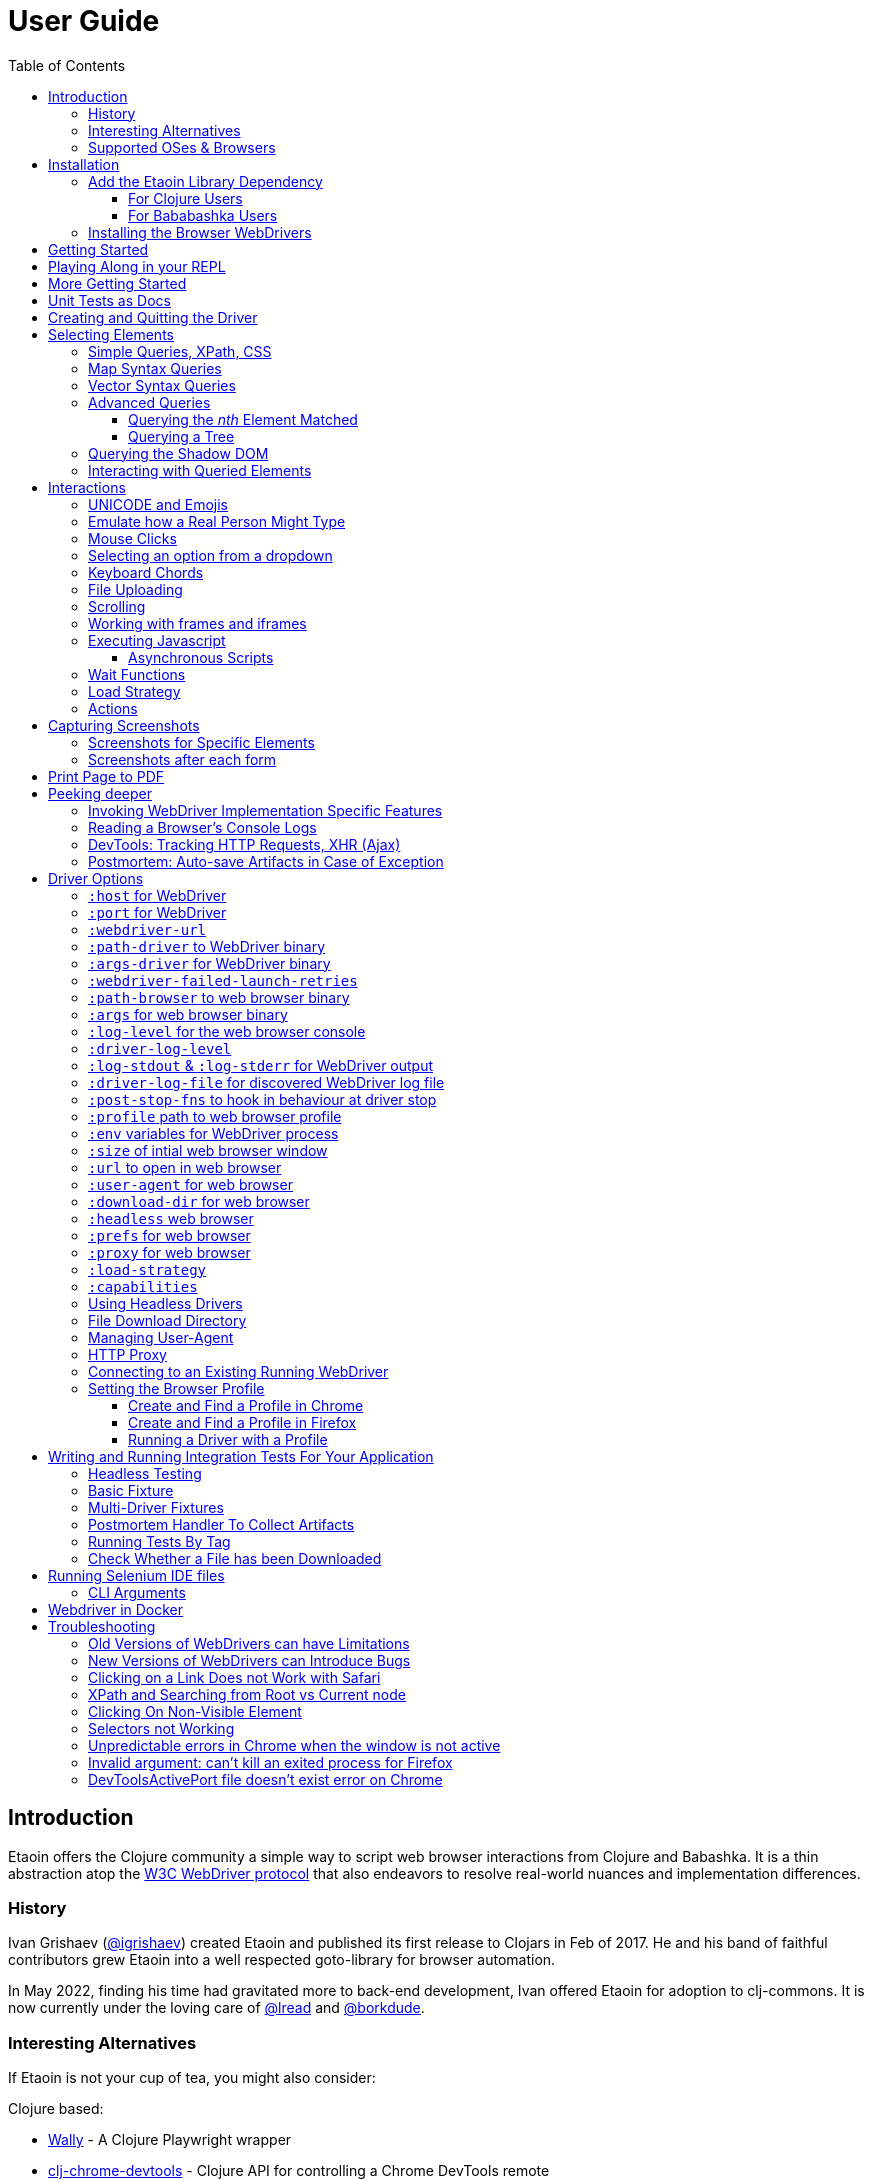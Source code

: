 // NOTE: release workflow automatically updates etaoin versions in this file
// NOTE: many of the clojure code blocks in this file are tested via lread/test-doc-block
= User Guide
:toclevels: 5
:toc:
// DO NOT EDIT: the lib-version parameter is automatically updated by publish
:lib-version: 1.0.40
:project-src-coords: clj-commons/etaoin
:project-mvn-coords: etaoin/etaoin
:url-webdriver: https://www.w3.org/TR/webdriver/
:url-sample-page: /doc/user-guide-sample.html
:url-doc: https://cljdoc.org/d/{project-mvn-coords}
:url-tests: /test/etaoin/api_test.clj
:url-slack: https://clojurians.slack.com/archives/C7KDM0EKW

== Introduction

Etaoin offers the Clojure community a simple way to script web browser interactions from Clojure and Babashka.
It is a thin abstraction atop the link:{url-webdriver}[W3C WebDriver protocol] that also endeavors to resolve real-world nuances and implementation differences.

=== History

Ivan Grishaev (https://github.com/igrishaev[@igrishaev]) created Etaoin and published its first release to Clojars in Feb of 2017.
He and his band of faithful contributors grew Etaoin into a well respected goto-library for browser automation.

In May 2022, finding his time had gravitated more to back-end development, Ivan offered Etaoin for adoption to clj-commons.
It is now currently under the loving care of https://github.com/lread[@lread] and https://github.com/borkdude[@borkdude].

=== Interesting Alternatives

If Etaoin is not your cup of tea, you might also consider:

Clojure based:

* https://github.com/pfeodrippe/wally[Wally] - A Clojure Playwright wrapper
* https://github.com/tatut/clj-chrome-devtools[clj-chrome-devtools] - Clojure API for controlling a Chrome DevTools remote

Other:

* https://www.selenium.dev/[Selenium] - A browser automation framework and ecosystem
* https://playwright.dev/[Playwright] - Reliable end-to-end testing for modern web apps
* https://pptr.dev/[Puppeteer] - A high-level API to control Chrome/Chromium over the DevTools Protocol

[[supported-os-browser]]
=== Supported OSes & Browsers

Etaoin's test suite covers the following OSes and browsers for both Clojure and Babashka:

|===
| OS | Chrome | Firefox | Safari | Edge

| Linux (ubuntu)
| yes
| yes
| -
| -

| macOS ^1^
| yes
| yes
| yes
| yes

| Windows
| yes
| yes
| -
| yes

|===

1. Our GitHub Actions macOS tests run on silicon (aka arm64, aarch64 or M*) hardware

== Installation

There are two steps to installation:

. Add the `etaoin` library as a dependency to your project
. Install the WebDriver for each web browser that you want to control with Etaoin

=== Add the Etaoin Library Dependency

==== For Clojure Users

Etaoin supports Clojure v1.9 and above.

Add the following into the `:dependencies` vector in your `project.clj` file:

[source,clojure,subs="attributes+"]
----
   [etaoin "{lib-version}"]
----

//:test-doc-blocks/skip
Or the following under `:deps` in your `deps.edn` file:
[source,clojure,subs="attributes+"]
----
   etaoin/etaoin {:mvn/version "{lib-version}"}
----

==== For Bababashka Users

We recommend the current release of https://book.babashka.org/#_installation[babashka].

Add the following under `:deps` to your `bb.edn` file:

//:test-doc-blocks/skip
[source,clojure,subs="attributes+"]
----
   etaoin/etaoin {:mvn/version "{lib-version}"}
----

[TIP]
====
Babashka uses https://github.com/ptaoussanis/timbre[timbre] for logging.
Timbre's default logging level is debug.
For a quieter Etaoin experience when using babashka, set the timbre default log level to info:

//:test-doc-blocks/skip
[source,clojure]
----
(require '[taoensso.timbre :as timbre])
(timbre/set-level! :info)
----
====

:url-webdriver: https://www.w3.org/TR/webdriver/
:url-tests: https://github.com/{project-src-coords}/blob/master/test/etaoin/api_test.clj
:url-chromedriver: https://sites.google.com/chromium.org/driver/
:url-chromedriver-dl: https://sites.google.com/chromium.org/driver/downloads
:url-geckodriver-dl: https://github.com/mozilla/geckodriver/releases
:url-webkit: https://webkit.org/blog/6900/webdriver-support-in-safari-10/
:url-edge-dl: https://developer.microsoft.com/en-us/microsoft-edge/tools/webdriver/

[[install-webdrivers]]
=== Installing the Browser WebDrivers

Etaoin controls web browsers via their WebDrivers.
Each browser has its own WebDriver implementation that must be installed.

[TIP]
====
If it is not already installed, you will need to install the web browser too (Chrome, Firefox, Edge).
This is usually via a download from its official site.
Safari comes bundled with macOS.
====

[TIP]
====
WebDrivers and browsers are updated regularly to fix bugs.
Use current versions.
====

Some ways to install WebDrivers:

* Google link:{url-chromedriver}[Chrome Driver] +
** macOS: `brew install chromedriver`
** Windows: `scoop install chromedriver`
** Download: link:{url-chromedriver-dl}[Official Chromedriver download]

* Geckodriver for Firefox
** macOS: `brew install geckodriver`
** Windows: `scoop install geckodriver`
** Download: link:{url-geckodriver-dl}[Official geckodriver release page]

* Safari Driver
** macOS only: Set up Safari options as the link:{url-webkit}[Webkit page] instructs (scroll down to "Running the Example in Safari" section).

* Microsoft Edge Driver
** macos: (download manually)
** Windows: `scoop install edgedriver` +
Edge and `msedgedriver` must match so you might need to specify the version:
`scoop install edgedriver@101.0.1210.0`
** Download: link:{url-edge-dl}[Official Microsoft download site]

Check your WebDriver installations launching by launching these commands.
Each should start a process that includes its own local HTTP server.
Use Ctrl-C to terminate.

[source,bash]
----
chromedriver
geckodriver
safaridriver -p 0
msedgedriver
----

You can optionally run the Etaoin test suite to verify your installation.

TIP: Some Etaoin API tests rely on ImageMagick.
Install it prior to running test.

From a clone of the https://github.com/clj-commons/etaoin[Etaoin GitHub repo]

* To check tools of interest to Etaoin:
+
[source,bash]
----
bb tools-versions
----
* Run all tests:
+
[source,bash]
----
bb test:bb
----
* For a smaller sanity test, you might want to run api tests against browsers you are particularly intested in. Example:
+
[source,bash]
----
bb test:bb --suites api --browsers chrome
----

During the test run, browser windows will open and close in series.
The tests use a local handcrafted HTML file to validate most interactions.

See <<troubleshooting>> if you have problems - or reach out on link:{url-slack}[Clojurians Slack #etaoin] or https://github.com/clj-commons/etaoin/issues[GitHub issues].

== Getting Started

The great news is that you can automate your browser directly from your Babashka or Clojure REPL.
Let's interact with Wikipedia:

// A little invisible codeblock for some setup
ifdef::env-test-doc-blocks[]
[source,clojure]
----
(require '[babashka.fs :as fs])
;; for better test-doc-block reporting when running generated tests
(require '[etaoin.test-report])
;; for screenshots save dir (dir must currently exist)
(fs/create-dirs "target/etaoin-play")
----
endif::[]

[source,clojure]
----
(require '[etaoin.api :as e]
         '[etaoin.keys :as k]
         '[clojure.string :as str])

;; Start WebDriver for Firefox
(def driver (e/firefox)) ;; a Firefox window should appear

;; let's perform a quick Wiki session

;; navigate to wikipedia
(e/go driver "https://en.wikipedia.org/")

;; make sure we aren't using large screen layout
(e/set-window-size driver {:width 1280 :height 800})

;; wait for the search input to load
(e/wait-visible driver [{:tag :input :name :search}])

;; search for something interesting
(e/fill driver {:tag :input :name :search} "Clojure programming language")
(e/wait driver 1)
(e/fill driver {:tag :input :name :search} k/enter)
(e/wait-visible driver {:class :mw-search-results})

;; click on first match
(e/click driver [{:class :mw-search-results} {:class :mw-search-result-heading} {:tag :a}])
(e/wait-visible driver {:id :firstHeading})

;; check our new url location
;; (wikipedia can tack on a querystring, for result consistency we'll ignore it)
(-> (e/get-url driver) (str/split #"\?") first)
;; => "https://en.wikipedia.org/wiki/Clojure"

;; and our new title
(e/get-title driver)
;; => "Clojure - Wikipedia"

;; does page have Clojure in it?
(e/has-text? driver "Clojure")
;; => true

;; navigate through history
(e/back driver)
(e/forward driver)
(e/refresh driver)
(e/get-title driver)
;; => "Clojure - Wikipedia"

;; let's explore the info box
;; What's its caption? Let's select it with a css query:
(e/get-element-text driver {:css "table.infobox caption"})
;; => "Clojure"

;; Ok,now let's try something trickier
;; Maybe we are interested what value the infobox holds for the Family row:
(let [wikitable (e/query driver {:css "table.infobox.vevent tbody"})
      row-els (e/children driver wikitable {:tag :tr})]
  (for [row row-els
        :let [header-col-text (e/with-http-error
                                (e/get-element-text-el driver
                                                       (e/child driver row {:tag :th})))]
        :when (= "Family" header-col-text)]
    (e/get-element-text-el driver (e/child driver row {:tag :td}))))
;; => ("Lisp")

;; Etaoin gives you many options, we can do the same-ish in one swoop in XPath:
(e/get-element-text driver "//table[@class='infobox vevent']/tbody/tr/th[text()='Family']/../td")
;; => "Lisp"

;; When we are done we quit, which stops the Firefox WebDriver
(e/quit driver) ;; the Firefox Window should close
----

Most api functions require the driver as the first argument.
The `doto` macro can give your code a DSL feel.
A portion of the above rewritten with `doto`:

[source,clojure]
----
(require '[etaoin.api :as e]
         '[etaoin.keys :as k])

(def driver (e/firefox))

(doto driver
  (e/go "https://en.wikipedia.org/")
  (e/set-window-size {:width 1280 :height 800})
  (e/wait-visible [{:tag :input :name :search}])
  (e/fill {:tag :input :name :search} "Clojure programming language")
  (e/wait 1)
  (e/fill {:tag :input :name :search} k/enter)
  (e/wait-visible {:class :mw-search-results})
  (e/click [{:class :mw-search-results} {:class :mw-search-result-heading} {:tag :a}])
  (e/wait-visible {:id :firstHeading})
  (e/quit))
----

== Playing Along in your REPL
We encourage you to try the examples in from this user guide in your REPL.

The Interwebs is constantly changing.
This makes testing against live sites impractical.
The code in this user guide has instead been tested to work against our link:{url-sample-page}[little sample page].

Until we figure out something more clever, it might be easiest to clone the etaoin GitHub repository and run a REPL from there.

Unless otherwise directed, our examples throughout the rest of this guide will assume you've already executed the equivalent of:

[source,clojure]
----
(require '[etaoin.api :as e]
         '[etaoin.keys :as k]
         '[clojure.java.io :as io])

(def sample-page (-> "doc/user-guide-sample.html" io/file .toURI str))

(def driver (e/chrome)) ;; or replace chrome with your preference
(e/go driver sample-page)
----

== More Getting Started

You can use `fill-multi` to shorten the code like so:

[source,clojure]
----
(e/fill driver :uname "username")
(e/fill driver :pw "pass")
(e/fill driver :text "some text")

;; let's get what we just set:
(mapv #(e/get-element-value driver %) [:uname :pw :text])
;; => ["username" "pass" "some text"]
----

into:

[source,clojure]]
----
;; issue a browser refresh
(e/refresh driver)
(e/fill-multi driver {:uname "username2"
                      :pw "pass2"
                      :text "some text2"})

;; to get what we just set:
(mapv #(e/get-element-value driver %) [:uname :pw :text])
;; => ["username2" "pass2" "some text2"]
----

If any exception occurs during a browser session, the WebDriver process might hang until you kill it manually.
To prevent that, we recommend the `with-<browser>` macros:

[source,clojure]
----
(e/with-firefox driver
  (doto driver
    (e/go "https://google.com")
    ;; ... your code here
    ))
----

This will ensure that the WebDriver process is closed regardless of what happens.

== Unit Tests as Docs

The sections that follow describe how to use Etaoin in more depth.

In addition to these docs, the link:{url-tests}[Etaoin api tests] are also a good reference.

== Creating and Quitting the Driver

Etaoin comes with many options to create a WebDriver instance.

TIP: As previously mentioned, we recommend the `with-<browser>` convention when you need proper cleanup.

Let's say we want to create a chrome headless driver:

// let's not pollute our main test-doc-block ns with these driver vars:
//{:test-doc-blocks/test-ns user-guide-driver-creation-test}
[source,clojure]
----
(require '[etaoin.api :as e])

;; at the base we have:
(def driver (e/boot-driver :chrome {:headless true}))
;; do stuff
(e/quit driver)

;; This can also be expressed as:
(def driver (e/chrome {:headless true}))
;; do stuff
(e/quit driver)

;; Or...
(def driver (e/chrome-headless))
;; do stuff
(e/quit driver)
----

The `with-<browser>` functions handle cleanup nicely:

[source,clojure]
----
(e/with-chrome {:headless true} driver
  (e/go driver "https://clojure.org"))

(e/with-chrome-headless driver
  (e/go driver "https://clojure.org"))
----

Replace `chrome` with `firefox`, `edge` or `safari` for other variants.
See link:{url-doc}[API docs] for details.

See <<driver-options>> for all options available when creating a driver.

== Selecting Elements [[querying]]

Queries (aka selectors) are used to select the elements on the page that Etaoin will interact with.

[source,clojure]]
----
;; let's start anew by refreshing the page:
(e/refresh driver)
;; select the element with an html attribute id of 'uname' and fill it with text:
(e/fill driver {:id "uname"} "Etaoin")
;; select the first element with an html button tag and click on it:
(e/click driver {:tag :button})
----

[TIP]
====
* A query returns a unique element identifier typically meaningful only as a selector to other functions it is passed to.
* Many functions accept a query directly. For example:
+
[source,clojure]]
----
;; specifying query directly
(e/get-element-text driver {:tag :button})
;; => "Submit Form"
;; specifying the result of a query (notice the `-el` fn variant here)
(e/get-element-text-el driver (e/query driver {:tag :button}))
;; => "Submit Form"
----
====

[TIP]
====
An exception is thrown if a query does not find an element.
Use exists? to check for element existence:

[source,clojure]
----
(e/exists? driver {:tag :button})
;; => true
(e/exists? driver {:id "wont-find-me"})
;; => false
----
====

=== Simple Queries, XPath, CSS

:xpath-sel: https://www.w3schools.com/xml/xpath_syntax.asp
:css-sel: https://www.w3schools.com/cssref/css_selectors.asp

* `:active` finds the current active element.
The Google page, for example, automatically places the focus on the search input.
So there is no need to click on it first:
+
[source,clojure]
----
(e/go driver "https://google.com")
(e/fill driver :active "Let's search for something" k/enter)
----

* any other keyword is translated to an html id attribute:
+
[source,clojure]
----
(e/go driver sample-page)
(e/fill driver :uname "Etaoin" k/enter)
;; alternatively you can:
(e/fill driver {:id "uname"} "Etaoin Again" k/enter)
----

* a string containing an link:{xpath-sel}[XPath] expression.
(Be careful when writing XPath manually, see <<troubleshooting>>.)
Here we find an `input` tag with an attribute `id` of `uname` and an attribute `name` of `username`:
+
[source,clojure]
----
(e/refresh driver)
(e/fill driver ".//input[@id='uname'][@name='username']" "XPath can be tricky")

;; let's check if that worked as expected:
(e/get-element-value driver :uname)
;; => "XPath can be tricky"
----

* a map with either `:xpath` or `:css` key with a string in corresponding syntax:
+
[source,clojure]
----
(e/refresh driver)
(e/fill driver {:xpath ".//input[@id='uname']"} "XPath selector")
(e/fill driver {:css "input#uname[name='username']"} " CSS selector")

;; And here's what we should see in username input field now:
(e/get-element-value driver :uname)
;; => "XPath selector CSS selector"
----
+
This link:{css-sel}[CSS selector reference] may be of help.

=== Map Syntax Queries

A query can also be a map that represents an XPath expression as data.
The rules are:

* A `:tag` key represents a tag's name.
Defaults to `*`.
* Any non-special key represents an attribute and its value.
* `:fn/` is a prefix followed by a supported query function.

There are several query functions of the form `:fn/*`.
Each query function takes a parameter which is the value associated with the query function keyword in the map.

* `:fn/index`: Takes an positive integer parameter.
  This expands into a trailing XPath `[x]` clause and is useful when you need to select a specific row in a table, for example.
* `:fn/text`: Takes a string parameter. Matches if the element has the exact text specified.
* `:fn/has-text`: Takes a string parameter.
  Matches if the element includes the specified text.
* `:fn/has-string`: Takes a string parameter.
  Matches if the element string contains the specified string.
  The difference between `:fn/has-text` and `:fn/has-string` is the difference between the XPath `text()` and `string()` functions (`text()` is the text within a given element and `string()` is the text of all descendant elements concatenated together in document order).
  Generally, if you're targeting an element at the top of the hierarchy, you probably want `:fn/has-string`, and if you're targeting a single element at the bottom of the hierarchy, you probably want to use `:fn/has-text`.
* `:fn/has-class`: Takes a string parameter.
  Matches if the element's `class` attribute includes the string. Unlike using a `:class` key in the map, `:fn/has-class` can match single classes, whereas `:class` is an exact match of the whole class string.
* `:fn/has-classes`: Takes a vector of strings parameter.
  Matches if the element's `class` attribute includes _all_ of the specified class strings.
* `:fn/link`: Takes a string parameter.
  Matches if the element's `href` attribute contains the specified string.
* `:fn/enabled`: Takes a boolean (`true` or `false`) parameter.
  If the parameter is `true`, matches if the element is enabled.
  If the parameter is `false`, matches if the element is disabled.
* `:fn/disabled`: Takes a boolean (`true` or `false`) parameter.
  If the parameter is `true`, matches if the element is disabled.
  If the parameter is `true`, matches if the element is enabled.

Here are some examples of the map syntax:

* find the first `div` tag
+
[source,clojure]
----
(= (e/query driver {:tag :div})
   ;; equivalent via xpath:
   (e/query driver ".//div"))
;; => true
----

* find the n-th (1-based) `div` tag
+
[source,clojure]
----
(= (e/query driver {:tag :div :fn/index 1})
   ;; equivalent via xpath:
   (e/query driver ".//div[1]"))
;; => true
----

* find the tag `a` where the class attribute equals to `active`
+
[source,clojure]
----
(= (e/query driver {:tag :a :class "active"})
   ;; equivalent xpath:
   (e/query driver ".//a[@class='active']"))
----

* find a form by its attributes:
+
[source,clojure]
----
(= (e/query driver {:tag :form :method :GET :class :formy})
   ;; equivalent in xpath:
   (e/query driver ".//form[@method=\"GET\"][@class='formy']"))
----

* find a button by its text (exact match):
+
[source,clojure]
----
(= (e/query driver {:tag :button :fn/text "Submit Form"})
   ;; equivalent in xpath:
   (e/query driver ".//button[text() = 'Submit Form']"))
----

* find an nth element (`p`, `div`, whatever, it does not matter) with "blarg" text:
+
[source,clojure]
----
(e/get-element-text driver {:fn/has-text "blarg" :fn/index 3})
;; => "blarg in a p"

;; equivalent in xpath:
(e/get-element-text driver ".//*[contains(text(), 'blarg')][3]")
;; => "blarg in a p"
----

* find an element that includes a class:
+
[source,clojure]
----
(e/get-element-text driver {:tag :span :fn/has-class "class1"})
;; => "blarg in a span"

;; equivalent xpath:
(e/get-element-text driver ".//span[contains(@class, 'class1')]")
;; => "blarg in a span"
----

* find an element that has the following domain in a `href`:
+
[source,clojure]
----
(e/get-element-text driver {:tag :a :fn/link "clojure.org"})
;; => "link 3 (clojure.org)"

;; equivalent xpath:
(e/get-element-text driver ".//a[contains(@href, \"clojure.org\")]")
;; => "link 3 (clojure.org)"
----

* find an element that includes all of the specified classes:
+
[source,clojure]
----
(e/get-element-text driver {:fn/has-classes [:class2 :class3 :class5]})
;; => "blarg in a div"

;; equivalent in xpath:
(e/get-element-text driver ".//*[contains(@class, 'class2')][contains(@class, 'class3')][contains(@class, 'class5')]")
;; => "blarg in a div"
----

* find explicitly enabled/disabled input widgets:
+
[source,clojure]
----
;; first enabled input
(= (e/query driver {:tag :input :fn/enabled true})
   ;; equivalent xpath:
   (e/query driver ".//input[@enabled=true()]"))
;; => true

;; first disabled input
(= (e/query driver {:tag :input :fn/disabled true})
   ;; equivalent xpath:
   (e/query driver ".//input[@disabled=true()]"))
;; => true

;; return a vector of all disabled inputs
(= (e/query-all driver {:tag :input :fn/disabled true})
   ;; equivalent xpath:
   (e/query-all driver ".//input[@disabled=true()]"))
;; => true
----

=== Vector Syntax Queries

A query can be a vector of any valid query expressions.
For vector queries, every expression matches the output from the previous expression.

A simple, somewhat contrived, example:

[source,clojure]
----
(e/click driver [{:tag :html} {:tag :body} {:tag :button}])
;; our sample page shows form submits, did it work?
(e/get-element-text driver :submit-count)
;; => "1"
----

You may combine both XPath and CSS expressions

TIP: Reminder: the leading dot in an XPath expression means starting at the current node

[source,clojure]
----
;; under the html tag (using map query syntax),
;;  under a div tag with a class that includes some-links (using css query),
;;   click on a tag that has
;;    a class attribute equal to active (using xpath syntax):
(e/click driver [{:tag :html} {:css "div.some-links"} ".//a[@class='active']"])
;; our sample page shows link clicks, did it work?
(e/get-element-text driver :clicked)
;; => "link 2 (active)"
----

=== Advanced Queries

==== Querying the _nth_ Element Matched

Sometimes you may want to interact with the _nth_ element of a query.
Maybe you want to click on the second link within:

[source,html]
----
<ul>
    <li class="search-result">
        <a href="a">a</a>
    </li>
    <li class="search-result">
        <a href="b">b</a>
    </li>
    <li class="search-result">
        <a href="c">c</a>
    </li>
</ul>
----

You can use the `:fn/index` like so:

[source,clojure]
----
(e/click driver [{:tag :li :class :search-result :fn/index 2} {:tag :a}])
;; check click tracker from our sample page:
(e/get-element-text driver :clicked)
;; => "b"
----
:nth-child: https://www.w3schools.com/CSSref/sel_nth-child.asp

or you can use the link:{nth-child}[nth-child trick] with the CSS expression like this:

[source,clojure]

----
;; start page anew
(e/refresh driver)
(e/click driver {:css "li.search-result:nth-child(2) a"})
(e/get-element-text driver :clicked)
;; => "b"
----

Finally it is also possible to obtain the _nth_ element directly by using `query-all`:

[source,clojure]
----
;; start page anew
(e/refresh driver)
(e/click-el driver (nth (e/query-all driver {:css "li.search-result a"}) 1))
(e/get-element-text driver :clicked)
;; => "b"
----

[NOTE]
====
Notice:

* The use of `click-el` here. The `query-all` function returns an element, not a selector that can be passed to `click` directly
* The nth offset of 1 instead of 2. Clojure's nth is 0-based, and our search indexes are 1-based.
====

==== Querying a Tree [[query-tree]]

`query-tree` pipes selectors.
Every selector queries elements from the previous one.
The first selector finds elements from the root, subsquent selectors find elements downward from each of the previous found elements.

Given the following HTML:
[source,html]
----
<div id="query-tree-example">
  <div id="one">
    <a href="#">a1</a>
    <a href="#">a2</a>
    <a href="#">a3</a>
  </div>
  <div id="two">
    <a href="#">a4</a>
    <a href="#">a5</a>
    <a href="#">a6</a>
  </div>
  <div id="three">
    <a href="#">a7</a>
    <a href="#">a8</a>
    <a href="#">a9</a>
  </div>
</div>
----

The following query will find a vector of `div` tags, then return a set of all `a` tags under those `div` tags:

[source,clojure]
----
(->> (e/query-tree driver :query-tree-example {:tag :div} {:tag :a})
     (map #(e/get-element-text-el driver %))
     sort)
;; => ("a1" "a2" "a3" "a4" "a5" "a6" "a7" "a8" "a9")
----

[#shadow-dom]
=== Querying the Shadow DOM

The shadow DOM provides a way to attach another DOM tree to a specified element in the normal DOM and have the internals of that tree hidden from JavaScript and CSS on the same page.
When the browser renders the DOM, the elements from the shadow DOM appear at the location where the tree is rooted in the normal DOM.
This provides a level of encapsulation, allowing "components" in the shadow DOM to be styled differently than the rest of the page and preventing conflicts between the normal page CSS and the component CSS.
The shadow DOM is also hidden from normal Web Driver queries (`query`) and thus requires a separate set of API calls to query it. For more details about the shadow DOM, see this article at https://developer.mozilla.org/en-US/docs/Web/API/Web_components/Using_shadow_DOM#shadow_dom_and_custom_elements[Mozilla Developer Network (MDN)].

There are a few terms that are important to understand when dealing with the Shadow DOM.
The "shadow root host" is the element in the standard DOM to which a shadow root is attached as a property.
The "shadow root" is the top of the shadow DOM tree rooted at the shadow root host.

The following examples use this HTML fragment in the User Guide sample HTML that has a bit of shadow DOM in it.

[source,html]
----
<span id="not-in-shadow">I'm not in the shadow DOM</span>
<div id="shadow-root-host">
    <template shadowrootmode="open">
        <span id="in-shadow">I'm in the shadow DOM</span>
        <span id="also-in-shadow">I'm also in the shadow DOM</span>
    </template>
</div>
----

Everthing in the `template` element is part of the shadow DOM.
The `div` with the `id` of `shadow-root-host` is, as the ID suggests, the shadow root host element.

Given this HTML, you can run a standard `query` to find the shadow root host and then use `get-element-property-el` to return to the `"shadowRoot"` property.
Note that the element IDs returned in the following examples will be unique to the specific Etaoin driver and driver session and you will not see the same IDs.

[source,clojure]
----
(e/query driver {:id "shadow-root-host"})
;; an element ID similar to (but not the same as)
;; "78344155-7a53-46fb-a46e-e864210e501d"

(e/get-element-property-el driver (e/query driver {:id "shadow-root-host"}) "shadowRoot")
;; something similar to
;; {:shadow-6066-11e4-a52e-4f735466cecf "ac5ab914-7f93-427f-a0bf-f7e91098fd37"}

(e/get-element-property driver {:id "shadow-root-host"} "shadowRoot")
;; something similar to
;; {:shadow-6066-11e4-a52e-4f735466cecf "ac5ab914-7f93-427f-a0bf-f7e91098fd37"}
----

If you go this route, you're going to have to pick apart the return
values.
The element-id of the shadow root is the string value of the first map key.

You can get the shadow root element ID more directly using Etaoin's `get-element-shadow-root` API.
The query parameter looks for a matching element in the standard DOM and returns its shadow root property.

[source,clojure]
----
(e/get-element-shadow-root driver {:id "shadow-root-host"})
;; something similar to
;; "ac5ab914-7f93-427f-a0bf-f7e91098fd37"
----

If you already have the shadow root host element, you can return its corresponding shadow root element ID using `get-element-shadow-root-el`.

[source,clojure]
----
(def host (e/query driver {:id "shadow-root-host"}))
(e/get-element-shadow-root-el driver host)
;; something similar to
;; "ac5ab914-7f93-427f-a0bf-f7e91098fd37"
----

You can test whether an element is a shadow root host using `has-shadow-root?` and `has-shadow-root-el?`.

[source,clojure]
----
(e/has-shadow-root? driver {:id "shadow-root-host"})
;; => true
(e/has-shadow-root-el? driver host)
;; => true
(e/has-shadow-root? driver {:id "not-in-shadow"})
;; => false
----

Now that you know how to retrieve the shadow root, you can query elements in the shadow DOM using `query-shadow-root`, `query-all-shadow-root`, `query-shadow-root-el`, and `query-all-shadow-root-el`.

For `query-shadow-root` and `query-all-shadow-root`, the `q` parameter specifies a query of the _normal_ DOM to find the shadow root host.
If the host is identified, the `shadow-q` parameter is a query that is executed within the shadow DOM rooted at the shadow root host.

The `query-shadow-root-el` and `query-all-shadow-root-el` allow you to specify the shadow root host element directly, rather than querying for it.

[source,clojure]
----
(def in-shadow (e/query-shadow-root driver {:id "shadow-root-host"} {:css "#in-shadow"}))
(e/get-element-text-el driver in-shadow)
;; => "I'm in the shadow DOM"

(->> (e/query-all-shadow-root driver {:id "shadow-root-host"} {:css "span"})
     (map #(e/get-element-text-el driver %)))
;; => ("I'm in the shadow DOM" "I'm also in the shadow DOM")

(def shadow-root (e/get-element-shadow-root-el driver host))
(e/get-element-text-el driver (e/query-shadow-root-el driver shadow-root {:css "#in-shadow"}))
;; => "I'm in the shadow DOM"
 
(->> (e/query-all-shadow-root-el driver shadow-root {:css "span"})
     (map #(e/get-element-text-el driver %)))
;; > ("I'm in the shadow DOM" "I'm also in the shadow DOM")
----

[#shadow-root-browser-limitations]
[NOTE]
====
In the previous shadow root queries, you should note that we used CSS selectors for the `shadow-q` argument in each case.
This was done because current browsers do not support XPath, which is what the Etaoin map syntax is typically translated into under the hood.
While it is expected that browsers will support XPath queries of the shadow DOM in the future, it is unclear when this support might appear.
For now, use CSS.

For more information, see the https://wpt.fyi/results/webdriver/tests/classic/find_element_from_shadow_root/find.py?label=experimental&label=master&aligned[Web Platforms Test Dashobard].
====

=== Interacting with Queried Elements

To interact with elements found via a `query` or `query-all` function call you have to pass the query result to either `click-el` or `fill-el` (note the `-el` suffix):

[source,clojure]
----
(e/click-el driver (first (e/query-all driver {:tag :a})))
----

You can collect elements into a vector and arbitrarily interact with them at any time:

[source,clojure]
----
(e/refresh driver)
(def elements (e/query-all driver {:tag :input :type :text :fn/disabled false}))

(e/fill-el driver (first elements) "This is a test")
(e/fill-el driver (rand-nth elements) "I like tests!")
----

== Interactions

Some basic interactions are covered under <<querying>>, here we go into other types of interactions and more detail.

=== UNICODE and Emojis
As of this writing, Chrome and Edge https://bugs.chromium.org/p/chromedriver/issues/detail?id=2269[only support] filling inputs with UNICODE in the https://en.wikipedia.org/wiki/Plane_(Unicode)#Basic_Multilingual_Plane[Basic Multilingual Plane].
This includes many characters, but not many emojis 😢.

Firefox and Safari seem to support UNICODE more generally 🙂.

[source,clojure]
----
(e/with-chrome driver
  (e/go driver sample-page)
  (e/fill driver :uname "ⱾⱺⱮⱸ ᢹⓂ Ᵽ")
  (e/get-element-value driver :uname))
;; => "ⱾⱺⱮⱸ ᢹⓂ Ᵽ"

(e/with-firefox driver
  (e/go driver sample-page)
  (e/fill driver :uname "ⱾⱺⱮⱸ ᢹⓂ Ᵽ plus 👍🔥🙂")
  (e/get-element-value driver :uname))
;; => "ⱾⱺⱮⱸ ᢹⓂ Ᵽ plus 👍🔥🙂"
----

=== Emulate how a Real Person Might Type

Real people type slowly and make mistakes.
To emulate these characteristics, you can use the `fill-human` function.
The following options are enabled by default:

[source,clojure]
----
{:mistake-prob 0.1 ;; a real number from 0.1 to 0.9, the higher the number, the more typos will be made
 :pause-max    0.2} ;; max typing delay in seconds
----

which you can choose to override if you wish:

[source,clojure]
----
(e/refresh driver)
(e/fill-human driver :uname "soslowsobad"
              {:mistake-prob 0.5
               :pause-max 1})

;; or just use default options by omitting them
(e/fill-human driver :uname " typing human defaults")

(e/get-element-value driver :uname)
;; => "soslowsobad typing human defaults"
----

For multiple inputs, use `fill-human-multi`

[source,clojure]
----
(e/refresh driver)
(e/fill-human-multi driver {:uname "login"
                            :pw "password"
                            :text "some text"}
                           {:mistake-prob 0.1
                            :pause-max 0.1})
----

=== Mouse Clicks

The `click` function triggers the left mouse click on an element found by a query term:

[source,clojure]
----
(e/click driver {:tag :button})
----

The `click` function uses only the first element found by the query, which sometimes leads to clicking on the wrong items.
To ensure there is one and only one element found, use the `click-single` function.
It acts the same but raises an exception when querying the page returns multiple elements:

[source,clojure]
----
(e/click-single driver {:tag :button :name "submit"})
----

Although double-clicking is rarely purposefully employed on web sites, some naive users might think it is the correct way to click on a button or link.

A double-click can be simulated with `double-click` function (Chrome).
It can be used, for example, to check your handling of disallowing multiple form submissions.

[source,clojure]
----
(e/double-click driver {:tag :button :name "submit"})
----

There are also "blind" clicking functions.
They trigger mouse clicks on the current mouse position:

[source,clojure]
----
(e/left-click driver)
(e/middle-click driver)
(e/right-click driver)
----

Another set of functions do the same but move the mouse pointer to a specified element before clicking on them:

[source,clojure]
----
(e/left-click-on driver {:tag :a})
(e/middle-click-on driver {:tag :a})
(e/right-click-on driver {:tag :a})
----

A middle mouse click can open a link in a new background tab.
The right click sometimes is used to imitate a context menu in web applications.

=== Selecting an option from a dropdown [[select-dropdown]]

An `<option>` from a `<select>` can be selected via the `click` function.

Given the following HTML:

[source,html]
----
<select id="dropdown" name="options">
  <option value="o1">foo one</option>
  <option value="o2">bar two</option>
  <option value="o3">bar three</option>
  <option value="o4">bar four</option>
</select>
----

Click on option with value `o4`:
[source,clojure]
----
(e/click driver [{:id :dropdown} {:value "o4"}])
(e/get-element-value driver :dropdown)
;; => "o4"
----

Click on option with text `bar three`:
[source,clojure]
----
(e/click driver [{:id :dropdown} {:fn/text "bar three"}])
(e/get-element-value driver :dropdown)
;; => "o3"
----

TIP: Safari Quirk: You might need to first click on the `select` element, then the option.

[NOTE]
====
Etaoin also includes the https://cljdoc.org/d/etaoin/etaoin/CURRENT/api/etaoin.api#select[select] convenience function. It will select the first option from a dropdown that includes the specified text. It also automatically handles the Safari quirk.

Click first matching option with text `bar`:
[source,clojure]
----
(e/select driver :dropdown "bar")
(e/get-element-value driver :dropdown)
;; => "o2"
----

The same operation expressed with `click`:
[source,clojure]
----
(e/click driver :dropdown) ;; needed for Safari quirk only
(e/click driver [{:id :dropdown} {:fn/has-text "bar"}])
(e/get-element-value driver :dropdown)
;; => "o2"
----
====

=== Keyboard Chords

There is an option to input a series of keys simultaneously.
This useful to imitate holding a system key like Control, Shift or whatever when typing.

The namespace `etaoin.keys` includes key constants as well as a set of functions related to keyboard input.

[source,clojure]
----
(require '[etaoin.keys :as k])
----

A quick example of entering ordinary characters while holding Shift:

[source,clojure]
----
(e/refresh driver)
(e/wait 1) ;; maybe we need a sec for active element to focus
(e/fill-active driver (k/with-shift "caps is great"))
(e/get-element-value driver :active)
;; => "CAPS IS GREAT"
----

The main input gets populated with "CAPS IS GREAT".
Let's duplicate the text via select-all, copy, and paste keyboard shortcuts:

[source,clojure]
----
(if (= "Mac OS X" (System/getProperty "os.name"))
  (e/fill-active driver (k/with-command "a") (k/with-command "c") k/arrow-right " " (k/with-command "v"))
  (e/fill-active driver (k/with-ctrl "a") (k/with-ctrl "c") k/arrow-right " " (k/with-ctrl "v")))
(e/get-element-value driver :active)
;; => "CAPS IS GREAT CAPS IS GREAT"
----

And now let's clear the input by:
1. moving the cursor to the beginning of the input field with the home key
2. moving the cursor to the end field while holding shift to select all text
3. deleting the selected text with the delete key

[source,clojure]
----
(e/fill-active driver k/home (k/with-shift k/end) k/delete)
(e/get-element-value driver :active)
;; => ""
----

NOTE: These functions do not apply to the global browser's shortcuts.
For example, neither "Command + R" nor "Command + T" reload the page or open a new tab.

The `etaoin.keys/with-*` functions are just wrappers for the `etaoin.keys/chord` function that might be used for complex cases.

=== File Uploading

Clicking on a file input button opens an OS-specific dialog.
You technically cannot interact with this dialog using the WebDriver protocol.
Use the `upload-file` function to attach a local file to a file input widget.
An exception will be thrown if the local file is not found.

[source,clojure]
----
;; open a web page that serves uploaded files
(e/go driver "http://nervgh.github.io/pages/angular-file-upload/examples/simple/")

;; bind element selector to variable; you may also specify an id, class, etc
(def file-input {:tag :input :type :file})

;; upload a file from your system to the first file input
(def my-file "env/test/resources/static/drag-n-drop/images/document.png")
(e/upload-file driver file-input my-file)

;; or pass a native Java File object:
(require '[clojure.java.io :as io])
(def my-file (io/file "env/test/resources/static/drag-n-drop/images/document.png"))
(e/upload-file driver file-input my-file)
----

When interacting with a remote WebDriver process, you'll need to avoid the local file existence check by using `remote-file` like so:

//:test-doc-blocks/skip
[source,clojure]
----
(e/upload-file driver file-input (e/remote-file "/yes/i/really/do/exist.png"))
----
The remote file is assumed to exist where the WebDriver is running.
The WebDriver will throw an error if it does not exist.

=== Scrolling

Etaoin includes functions to scroll the web page.

The most important one, `scroll-query` jumps the the first element found with the query term:

[source,clojure]
----
(e/go driver sample-page)
;; scroll to the 5th h2 heading
(e/scroll-query driver {:tag :h2} {:fn/index 5})

;; and back up to first h1
(e/scroll-query driver {:tag :h1})
----

To jump to the absolute pixel positions, use `scroll`:

[source,clojure]
----
(e/scroll driver 100 600)
;; or pass a map with x and y keys
(e/scroll driver {:x 100 :y 600})
----

To scroll relatively by pixels, use `scroll-by` with offset values:

[source,clojure]
----
;; scroll right by 100 and down by 300
(e/scroll-by driver 100 300)
;; use map syntax to scroll left by 50 and up by 200
(e/scroll-by driver {:x -50 :y -200})
----

There are two convenience functions to scroll vertically to the top or bottom of the page:

[source,clojure]
----
(e/scroll-bottom driver) ;; you'll see the footer...
(e/scroll-top driver)    ;; ...and the header again
----

The following functions scroll the page in all directions:

[source,clojure]
----
(e/scroll driver [0 0])     ;; let's start at top left

(e/scroll-down driver 200)  ;; scrolls down by 200 pixels
(e/scroll-down driver)      ;; scrolls down by the default (100) number of pixels

(e/scroll-up driver 200)    ;; the same, but scrolls up...
(e/scroll-up driver)

(e/scroll-right driver 200) ;; ... and right
(e/scroll-right driver)

(e/scroll-left driver 200)  ;; ...left
(e/scroll-left driver)

----

NOTE: All scroll actions are carried out via Javascript.
Ensure your browser has it enabled.

=== Working with frames and iframes

You can only interact with items within an individual frame or iframe by first swithing to them.

Say you have an HTML layout like this:

[source,html]
----
<iframe id="frame1" src="...">
  <p id="in-frame1">In frame2 paragraph</p>
  <iframe id="frame2" src="...">
    <p id="in-frame2">In frame2 paragraph</p>
  </iframe>
</iframe>
----

Let's explore switching to `:frame1`.

[source,clojure]
----
(e/go driver sample-page)
;; we start in the main page, we can't see inside frame1:
(e/exists? driver :in-frame1)
;; => false

;; switch context to frame with id of frame1:
(e/switch-frame driver :frame1)

;; now we can interact with elements in frame1:
(e/exists? driver :in-frame1)
;; => true
(e/get-element-text driver :in-frame1)
;; => "In frame1 paragraph"

;; switch back to top frame (the main page)
(e/switch-frame-top driver)
----

To reach nested frames, you can dig down like so:

[source,clojure]
----
;; switch to the first top-level iframe with the main page: frame1
(e/switch-frame-first driver)
;; downward to the first iframe with frame1: frame2
(e/switch-frame-first driver)
(e/get-element-text driver :in-frame2)
;; => "In frame2 paragraph"
;; back up to frame1
(e/switch-frame-parent driver)
;; back up to main page
(e/switch-frame-parent driver)
----

Use the `with-frame` macro to temporarily switch to a target frame, do some work, returning its last expression, while preserving your original frame context.

[source,clojure]
----
(e/with-frame driver {:id :frame1}
  (e/with-frame driver {:id :frame2}
    (e/get-element-text driver :in-frame2)))
;; => "In frame2 paragraph"
----

=== Executing Javascript

Use `js-execute` to evaluate a Javascript code in the browser:

[source,clojure]
----
(e/js-execute driver "alert('Hello from Etaoin!')")
(e/dismiss-alert driver)
----

Pass any additional parameters to the script with the `arguments` array-like object.
[source,clojure]
----
(e/js-execute driver "alert(arguments[2].foo)" 1 false {:foo "hello again!"})
(e/dismiss-alert driver)
----

We have passed 3 arguments:

. `1`
. `false`
. `{:foo "hello again!}` which is automatically converted to JSON `{"foo": "hello again!"}`

The alert then presents the `foo` field of the 3rd (index 2) argument, which is `"hello again!"`.

To return any data to Clojure, add `return` into your script:

[source,clojure]
----
(e/js-execute driver "return {foo: arguments[2].foo, bar: [1, 2, 3]}"
                     ;; same args as previous example:
                     1 false {:foo "hello again!"})
;; => {:bar [1 2 3], :foo "hello again!"}
----

Notice that the JSON has been automatically converted to edn.

==== Asynchronous Scripts

Use `js-async` to deal with scripts that rely on async strategies such as `setTimeout`.
The WebDriver creates and passes a callback as the last argument to your script.
To indicate that work is complete, you must call this callback.

Example:

[source,clojure]
----
(e/js-async
  driver
  "var args = arguments; // preserve the global args
  // WebDriver added the callback as the last arg, we grab it here
  var callback = args[args.length-1];
  setTimeout(function() {
    // We call the WebDriver callback passing with what we want it to return
    // In this case we pass we chose to return 42 from the arg we passed in
    callback(args[0].foo.bar.baz);
  },
  1000);"
  {:foo {:bar {:baz 42}}})
;; => 42
----

If you'd like to override the default script timeout, you can do so for the WebDriver session:

[source,clojure]
----
;; optionally save the current value for later restoration
(def orig-script-timeout (e/get-script-timeout driver))
(e/set-script-timeout driver 5) ;; in seconds
;; do some stuff
(e/set-script-timeout driver orig-script-timeout)
----

or for a block of code via `with-script-timeout`:

//:test-doc-blocks/skip
[source,clojure]
----
(e/with-script-timeout driver 30
  (e/js-async driver "var callback = arguments[arguments.length-1];
                      //some long operation here
                      callback('phew,done!');"))
;; => "phew,done!"
----

=== Wait Functions

The main difference between a program and a human being is that the first one operates very fast.
A computer operates so fast, that sometimes a browser cannot render new HTML in time.
After each action, you might consider including a `wait-<something>` function that polls a browser until the predicate evaluates to true.
Or just `(wait <seconds>)` if you don't care about optimization.

The `with-wait` macro might be helpful when you need to prepend each action with `(wait n)`.
For example, the following form:

[source,clojure]
----
(e/with-wait 1
  (e/refresh driver)
  (e/fill driver :uname "my username")
  (e/fill driver :text "some text"))
----

is executed something along the lines of:

[source,clojure]
----
(e/wait 1)
(e/refresh driver)
(e/wait 1)
(e/fill driver :uname "my username")
(e/wait 1)
(e/fill driver :text "some text")
----

and thus returns the result of the last form of the original body.

The `(doto-wait n driver & body)` acts like the standard `doto` but prepends each form with `(wait n)`.
The above example re-expressed with `doto-wait`:

[source,clojure]
----
(e/doto-wait 1 driver
  (e/refresh)
  (e/fill :uname "my username")
  (e/fill :text "some text"))
----

This is effectively the same as:

[source,clojure]
----
(doto driver
  (e/wait 1)
  (e/refresh)
  (e/wait 1)
  (e/fill :uname "my username")
  (e/wait 1)
  (e/fill :text "some text"))
----

In addition to `with-wait` and `do-wait` there are a number of waiting functions: `wait-visible`, `wait-has-alert`, `wait-predicate`, etc (see the full list in the link:{url-doc}/CURRENT/api/etaoin.api#wait[API docs].
They accept default timeout/interval values that can be redefined using the `with-wait-timeout` and `with-wait-interval` macros, respectively.
They all throw if the wait timeout is exceeded.

[source,clojure]
----
(e/with-wait-timeout 15 ;; time in seconds
  (doto driver
    (e/refresh)
    (e/wait-visible {:id :last-section})
    (e/click {:tag :a})
    (e/wait-has-text :clicked "link 1")))
----

Wait text:

* `wait-has-text` waits until an element has text anywhere inside it (including inner HTML).
+
[source,clojure]
----
(e/click driver {:tag :a})
(e/wait-has-text driver :clicked "link 1")
----

* `wait-has-text-everywhere` like `wait-has-text` but searches for text across the entire page
+
[source,clojure]
----
(e/wait-has-text-everywhere driver "ipsum")
----

=== Load Strategy [[load-strategy]]

When you navigate to a page, the driver waits until the whole page has been completely loaded.
That's fine in most cases but doesn't reflect the way human beings interact with the Internet.

Change this default behavior with the `:load-strategy` option:

* `:normal` (the default) wait for full page load (everything, include images, etc)
* `:none` don't wait at all
* `:eager` wait for only DOM content to load

For example, the default `:normal` strategy:

[source,clojure]
----
(e/with-chrome driver
  (e/go driver sample-page)
  ;; by default you'll hang on this line until the page loads
  ;; (do-something)
)
----

Load strategy option of `:none`:

[source,clojure]
----
(e/with-chrome {:load-strategy :none} driver
  (e/go driver sample-page)
  ;; no pause, no waiting, acts immediately
  ;; (do-something)
)
----

The `:eager` option only works with Firefox at the moment.

=== Actions [[actions]]

Etaoin supports link:{actions}[Webdriver Actions].
They are described as "virtual input devices".
They act as little device input scripts that run simultaneously.

Here, in raw form, we have an example of two actions.
One controls the keyboard, the other the pointer (mouse).

[source,clojure]
----
;; a keyboard input
{:type    "key"
 :id      "some name"
 :actions [{:type "keyDown" :value "a"}
           {:type "keyUp" :value "a"}
           {:type "pause" :duration 100}]}
;; some pointer input
{:type       "pointer"
 :id         "UUID or some name"
 :parameters {:pointerType "mouse"}
 :actions    [{:type "pointerMove" :origin "pointer" :x 396 :y 323}
              ;; double click
              {:type "pointerDown" :duration 0 :button 0}
              {:type "pointerUp" :duration 0 :button 0}
              {:type "pointerDown" :duration 0 :button 0}
              {:type "pointerUp" :duration 0 :button 0}]}
----

You can create a map manually and send it to the `perform-actions` method:

[source,clojure]
----
(def keyboard-input {:type    "key"
                     :id      "some name"
                     :actions [{:type "keyDown" :value "e"}
                               {:type "keyUp" :value "e"}
                               {:type "keyDown" :value "t"}
                               {:type "keyUp" :value "t"}
                               ;; duration is in ms
                               {:type "pause" :duration 100}]})
;; refresh so that we'll be at the active input field
(e/refresh driver)
;; perform our keyboard input action
(e/perform-actions driver keyboard-input)
----

Or you might choose to use Etaoin's action helpers.
First you create the virtual input device:

[source,clojure]
----
(def keyboard (e/make-key-input))
----

and then fill it with the actions:

[source,clojure]
----
(-> keyboard
    (e/add-key-down k/shift-left)
    (e/add-key-down "a")
    (e/add-key-up "a")
    (e/add-key-up k/shift-left))
----

Here's a slightly larger working annotated example:

[source,clojure]
----
;; virtual inputs run simultaneously so we'll create a little helper to generate n pauses
(defn add-pauses [input n]
  (->> (iterate e/add-pause input)
       (take (inc n))
       last))

(let [username (e/query driver :uname)
      submit-button (e/query driver {:tag :button})
      mouse (-> (e/make-mouse-input)
                ;; click on username
                (e/add-pointer-click-el
                  username k/mouse-left)
                ;; pause 10 clicks to allow keyboard action to enter username
                ;; (key up and down for each of keypress for etaoin)
                (add-pauses 10)
                ;; click on submit button
                (e/add-pointer-click-el
                  submit-button k/mouse-left))
      keyboard (-> (e/make-key-input)
                   ;; pause 2 ticks to allow mouse action to first click on username
                   ;; (move to username element + click on it)
                   (add-pauses 2)
                   (e/with-key-down k/shift-left
                     (e/add-key-press "e"))
                   (e/add-key-press "t")
                   (e/add-key-press "a")
                   (e/add-key-press "o")
                   (e/add-key-press "i")
                   (e/add-key-press "n")) ]
  (e/perform-actions driver keyboard mouse))
----

To clear the state of virtual input devices, release all currently pressed keys etc, use the `release-actions` method:

[source,clojure]
----
(e/release-actions driver)
----

== Capturing Screenshots

Calling the `screenshot` function dumps the current visible page into a PNG image file on your disk.
Specify any absolute or relative path.
Specify a string:

[source,clojure]
----
(e/screenshot driver "target/etaoin-play/screens1/page.png")
----

or a `File` object:

[source,clojure]
----
(require '[clojure.java.io :as io])
(e/screenshot driver (io/file "target/etaoin-play/screens2/test.png"))
----

=== Screenshots for Specific Elements

With Firefox and Chrome, you can also capture a single element within a page, say a div, an input widget, or whatever.
It doesn't work with other browsers at this time.

[source,clojure]
----
(e/screenshot-element driver {:tag :form :class :formy} "target/etaoin-play/screens3/form-element.png")
----

=== Screenshots after each form

Use `with-screenshots` to take a screenshot to the specified directory after each form is executed in the code block.
The file naming convention is `<webdriver-name>-<milliseconds-since-1970>.png`

[source,clojure]
----
(e/refresh driver)
(e/with-screenshots driver "target/etaoin-play/saved-screenshots"
  (e/fill driver :uname "et")
  (e/fill driver :uname "ao")
  (e/fill driver :uname "in"))
----

this is equivalent to something along the lines of:

[source,clojure]
----
(e/refresh driver)
(e/fill driver :uname "et")
(e/screenshot driver "target/etaoin-play/saved-screenshots/chrome-1.png")
(e/fill driver :uname "ao")
(e/screenshot driver "target/etaoin-play/saved-screenshots/chrome-2.png")
(e/fill driver :uname "in")
(e/screenshot driver "target/etaoin-play/saved-screenshots/chrome-3.png")
----

== Print Page to PDF

Use `print-page` to print the current page to a PDF file:

[source,clojure]
----
(e/with-firefox-headless driver
  (e/go driver sample-page)
  (e/print-page driver "target/etaoin-play/printed.pdf"))
----

See link:{url-doc}/CURRENT/api/etaoin.api#print-page[API docs] for details.

== Peeking deeper

Sometimes it is useful to go a little deeper.

=== Invoking WebDriver Implementation Specific Features

The Etaoin API exposes an abstraction of the W3C WebDriver protocol.
This is normally all you need, but sometimes you'll want to invoke a WebDriver implementation feature that is not part of the WebDriver protocol.

Etaoin talks to the WebDriver process via its `execute` function.
You can use this lower level function to send whatever you like to the WebDriver process.

As a real-world example, Chrome supports taking screenshots with transparent backgrounds.

Here we use Etaoin's `execute` function to ask Chrome to do this:

[source,clojure]
----
(e/with-chrome driver
  ;; navigate to our sample page
  (e/go driver sample-page)
  ;; send the Chrome-specific request for a transparent background
  (e/execute {:driver driver
              :method :post
              :path [:session (:session driver) "chromium" "send_command_and_get_result"]
              :data {:cmd "Emulation.setDefaultBackgroundColorOverride"
                     :params {:color {:r 0 :g 0 :b 0 :a 0}}}})
  ;; and here we take an element screenshot as per normal
  (e/screenshot-element driver
                        {:tag :form}
                        (str "target/etaoin-play/saved-screenshots/form.png")))
----

=== Reading a Browser's Console Logs [[console-logs]]

Function `get-logs` returns the browser's console logs as a vector of maps.
Each map has the following structure:

// note that we do not verify get-logs output with test-doc-blocks by omitting =>
[source,clojure]
----
(e/js-execute driver "console.log('foo')")
(e/get-logs driver)
;; [{:level :info,
;;   :message "console-api 2:32 \"foo\"",
;;   :source :console-api,
;;   :timestamp 1654358994253,
;;   :datetime #inst "2022-06-04T16:09:54.253-00:00"}]

;; on the 2nd call, for chrome, we'll find the logs empty
(e/get-logs driver)
;; => []
----

Currently, logs are available in Chrome only.
The message text and the source type will vary by browser vendor.
Chrome wipes the logs once they have been read.

=== DevTools: Tracking HTTP Requests, XHR (Ajax) [[devtools]]

You can trace events that come from the DevTools panel.
This means that everything you see in the developer console now is available through the Etaoin API.
This currently only works for Google Chrome.

To start a driver with devtools support enabled specify a `:dev` map.

//let's put this driver in its own namespace
//{:test-doc-blocks/test-ns user-guide-devtools-test}
[source,clojure]
----
(require '[etaoin.api :as e])

(e/with-chrome driver {:dev {}}
  ;; do some stuff
)
----

The value must not be a map (not `nil`).
When `:dev` an empty map, the following defaults are used.

[source,clojure]
----
{:perf
 {:level :all
  :network? true
  :page? false
  :categories [:devtools.network]
  :interval 1000}}
----

We'll work with a driver that enables everything:

//{:test-doc-blocks/test-ns user-guide-devtools-test}
[source,clojure]
----
(require '[etaoin.api :as e])

(def driver (e/chrome {:dev
                       {:perf
                        {:level :all
                         :network? true
                         :page? true
                         :interval 1000
                         :categories [:devtools
                                      :devtools.network
                                      :devtools.timeline]}}}))
----

Under the hood, Etaoin sets up a special `perfLoggingPrefs` dictionary inside the `chromeOptions` object.

Now that your browser is accumulating these events, you can read them using a special `dev` namespace.

The results will be different when you try this, but here's what I experienced:

//{:test-doc-blocks/test-ns user-guide-devtools-test}
[source,clojure]
----
(require '[etaoin.dev :as dev])

(e/go driver "https://google.com")

(def reqs (dev/get-requests driver))

;; reqs is a vector of maps
(count reqs)
;; 23

;; what were the request types?
(frequencies (map :type reqs))
;; {:script 6,
;;  :other 2,
;;  :xhr 4,
;;  :image 5,
;;  :stylesheet 1,
;;  :ping 3,
;;  :document 1,
;;  :manifest 1}

;; Interesting, we've got Js requests, images, AJAX and other stuff
----

//{:test-doc-blocks/test-ns user-guide-devtools-test}
[source,clojure]
----
;; let's take a peek at the last image:
(last (filter #(= :image (:type %)) reqs))
;;    {:state 4,
;;     :id "14535.6",
;;     :type :image,
;;     :xhr? false,
;;     :url
;;     "https://www.google.com/images/searchbox/desktop_searchbox_sprites318_hr.webp",
;;     :with-data? nil,
;;     :request
;;     {:method :get,
;;      :headers
;;      {:Referer "https://www.google.com/?gws_rd=ssl",
;;       :sec-ch-ua-full-version-list
;;       "\" Not A;Brand\";v=\"99.0.0.0\", \"Chromium\";v=\"102.0.5005.61\", \"Google Chrome\";v=\"102.0.5005.61\"",
;;       :sec-ch-viewport-width "1200",
;;       :sec-ch-ua-platform-version "\"10.15.7\"",
;;       :sec-ch-ua
;;       "\" Not A;Brand\";v=\"99\", \"Chromium\";v=\"102\", \"Google Chrome\";v=\"102\"",
;;       :sec-ch-ua-platform "\"macOS\"",
;;       :sec-ch-ua-full-version "\"102.0.5005.61\"",
;;       :sec-ch-ua-wow64 "?0",
;;       :sec-ch-ua-model "",
;;       :sec-ch-ua-bitness "\"64\"",
;;       :sec-ch-ua-mobile "?0",
;;       :sec-ch-dpr "1",
;;       :sec-ch-ua-arch "\"x86\"",
;;       :User-Agent
;;       "Mozilla/5.0 (Macintosh; Intel Mac OS X 10_15_7) AppleWebKit/537.36 (KHTML, like Gecko) Chrome/102.0.5005.61 Safari/537.36"}},
;;     :response
;;     {:status nil,
;;      :headers
;;      {:date "Sat, 04 Jun 2022 00:11:36 GMT",
;;       :x-xss-protection "0",
;;       :x-content-type-options "nosniff",
;;       :server "sffe",
;;       :cross-origin-opener-policy-report-only
;;       "same-origin; report-to=\"static-on-bigtable\"",
;;       :last-modified "Wed, 22 Apr 2020 22:00:00 GMT",
;;       :expires "Sat, 04 Jun 2022 00:11:36 GMT",
;;       :cache-control "private, max-age=31536000",
;;       :content-length "660",
;;       :report-to
;;       "{\"group\":\"static-on-bigtable\",\"max_age\":2592000,\"endpoints\":[{\"url\":\"https://csp.withgoogle.com/csp/report-to/static-on-bigtable\"}]}",
;;       :alt-svc
;;       "h3=\":443\"; ma=2592000,h3-29=\":443\"; ma=2592000,h3-Q050=\":443\"; ma=2592000,h3-Q046=\":443\"; ma=2592000,h3-Q043=\":443\"; ma=2592000,quic=\":443\"; ma=2592000; v=\"46,43\"",
;;       :cross-origin-resource-policy "cross-origin",
;;       :content-type "image/webp",
;;       :accept-ranges "bytes"},
;;      :mime "image/webp",
;;      :remote-ip "142.251.41.68"},
;;     :done? true}
----

TIP: The details of these responses come from Chrome and are subject to changes to Chrome.

Since we're mostly interested in AJAX requests, there is a function `get-ajax` that does the same but filters XHR requests:

//{:test-doc-blocks/test-ns user-guide-devtools-test}
[source,clojure]
----
;; refresh to fill the logs again
(e/go driver "https://google.com")
(e/wait 2) ;; give ajax requests a chance to finish

(last (dev/get-ajax driver))
;; {:state 4,
;;  :id "14535.59",
;;  :type :xhr,
;;  :xhr? true,
;;  :url
;;    "https://www.google.com/complete/search?q&cp=0&client=gws-wiz&xssi=t&hl=en-CA&authuser=0&psi=OtuaYq-xHNeMtQbkjo6gBg.1654315834852&nolsbt=1&dpr=1",
;;  :with-data? nil,
;;  :request
;;  {:method :get,
;;   :headers
;;   {:Referer "https://www.google.com/",
;;    :sec-ch-ua-full-version-list
;;    "\" Not A;Brand\";v=\"99.0.0.0\", \"Chromium\";v=\"102.0.5005.61\", \"Google Chrome\";v=\"102.0.5005.61\"",
;;    :sec-ch-viewport-width "1200",
;;    :sec-ch-ua-platform-version "\"10.15.7\"",
;;    :sec-ch-ua
;;    "\" Not A;Brand\";v=\"99\", \"Chromium\";v=\"102\", \"Google Chrome\";v=\"102\"",
;;    :sec-ch-ua-platform "\"macOS\"",
;;    :sec-ch-ua-full-version "\"102.0.5005.61\"",
;;    :sec-ch-ua-wow64 "?0",
;;    :sec-ch-ua-model "",
;;    :sec-ch-ua-bitness "\"64\"",
;;    :sec-ch-ua-mobile "?0",
;;    :sec-ch-dpr "1",
;;    :sec-ch-ua-arch "\"x86\"",
;;    :User-Agent
;;    "Mozilla/5.0 (Macintosh; Intel Mac OS X 10_15_7) AppleWebKit/537.36 (KHTML, like Gecko) Chrome/102.0.5005.61 Safari/537.36"}},
;;  :response
;;  {:status nil,
;;   :headers
;;   {:bfcache-opt-in "unload",
;;    :date "Sat, 04 Jun 2022 04:10:35 GMT",
;;    :content-disposition "attachment; filename=\"f.txt\"",
;;    :x-xss-protection "0",
;;    :server "gws",
;;    :expires "Sat, 04 Jun 2022 04:10:35 GMT",
;;    :accept-ch
;;    "Sec-CH-Viewport-Width, Sec-CH-Viewport-Height, Sec-CH-DPR, Sec-CH-UA-Platform, Sec-CH-UA-Platform-Version, Sec-CH-UA-Full-Version, Sec-CH-UA-Arch, Sec-CH-UA-Model, Sec-CH-UA-Bitness, Sec-CH-UA-Full-Version-List, Sec-CH-UA-WoW64",
;;    :cache-control "private, max-age=3600",
;;    :report-to
;;    "{\"group\":\"gws\",\"max_age\":2592000,\"endpoints\":[{\"url\":\"https://csp.withgoogle.com/csp/report-to/gws/cdt1\"}]}",
;;    :x-frame-options "SAMEORIGIN",
;;    :strict-transport-security "max-age=31536000",
;;    :content-security-policy
;;    "object-src 'none';base-uri 'self';script-src 'nonce-xM7BqmSpeu5Zd6usKOP4JA' 'strict-dynamic' 'report-sample' 'unsafe-eval' 'unsafe-inline' https: http:;report-uri https://csp.withgoogle.com/csp/gws/cdt1",
;;    :alt-svc
;;    "h3=\":443\"; ma=2592000,h3-29=\":443\"; ma=2592000,h3-Q050=\":443\"; ma=2592000,h3-Q046=\":443\"; ma=2592000,h3-Q043=\":443\"; ma=2592000,quic=\":443\"; ma=2592000; v=\"46,43\"",
;;    :content-type "application/json; charset=UTF-8",
;;    :cross-origin-opener-policy "same-origin-allow-popups; report-to=\"gws\"",
;;    :content-encoding "br"},
;;   :mime "application/json",
;;   :remote-ip "142.251.41.36"},
;;  :done? true};; => nil
----

A typical pattern of `get-ajax` usage is the following.
You'd like to check if a certain request has been fired to the server.
So you press a button, wait for a while, and then read the requests made by your browser.

Having a list of requests, you search for the one you need (e.g. by its URL) and then check its state.
The `:state` field has got the same semantics of the `XMLHttpRequest.readyState`.
It's an integer from 1 to 4 with the same behavior.

To check if a request has been finished, done or failed, use these predicates:

// Having too many failures on CI with this one, skip for now
//:test-doc-blocks/skip
[source,clojure]
----
;; fill the logs
(e/go driver "https://google.com")
(e/wait 2) ;; give ajax requests a chance to finish

(def reqs (dev/get-ajax driver))
;; you'd search for what you are interested in here
(def req (last reqs))

(dev/request-done? req)
;; => true

(dev/request-failed? req)
;; => nil

(dev/request-success? req)
;; => true
----

Note that `request-done?` doesn't mean the request has succeeded.
It only means its pipeline has reached a final step.

TIP: when you read dev logs, you consume them from an internal buffer that gets flushed.
The second call to `get-requests` or `get-ajax` will return an empty list.

Perhaps you want to collect these logs.
A function `dev/get-performance-logs` return a list of logs so you accumulate them in an atom or whatever:

//{:test-doc-blocks/test-ns user-guide-devtools-test}
[source,clojure]
----
;; setup a collector
(def logs (atom []))

;; make requests
(e/refresh driver)

;; collect as needed
(do (swap! logs concat (dev/get-performance-logs driver))
    true)

(count @logs)
;; 136
----

The `+logs->requests+` and `+logs->ajax+` functions convert already fetched logs into requests.
Unlike `get-requests` and `get-ajax`, they are pure functions and won't flush anything.

//{:test-doc-blocks/test-ns user-guide-devtools-test}
[source,clojure]
----
;; convert our fetched requests from our collector atom
(dev/logs->requests @logs)
(last (dev/logs->requests @logs))
;;    {:state 4,
;;     :id "14535.162",
;;     :type :ping,
;;     :xhr? false,
;;     :url
;;     "https://www.google.com/gen_204?atyp=i&r=1&ei=Zd2aYsrzLozStQbzgbqIBQ&ct=slh&v=t1&m=HV&pv=0.48715273690818806&me=1:1654316389931,V,0,0,1200,1053:0,B,1053:0,N,1,Zd2aYsrzLozStQbzgbqIBQ:0,R,1,1,0,0,1200,1053:93,x:42832,e,U&zx=1654316432856",
;;     :with-data? true,
;;     :request
;;     {:method :post,
;;      :headers
;;      {:Referer "https://www.google.com/",
;;       :sec-ch-ua-full-version-list
;;       "\" Not A;Brand\";v=\"99.0.0.0\", \"Chromium\";v=\"102.0.5005.61\", \"Google Chrome\";v=\"102.0.5005.61\"",
;;       :sec-ch-viewport-width "1200",
;;       :sec-ch-ua-platform-version "\"10.15.7\"",
;;       :sec-ch-ua
;;       "\" Not A;Brand\";v=\"99\", \"Chromium\";v=\"102\", \"Google Chrome\";v=\"102\"",
;;       :sec-ch-ua-platform "\"macOS\"",
;;       :sec-ch-ua-full-version "\"102.0.5005.61\"",
;;       :sec-ch-ua-wow64 "?0",
;;       :sec-ch-ua-model "",
;;       :sec-ch-ua-bitness "\"64\"",
;;       :sec-ch-ua-mobile "?0",
;;       :sec-ch-dpr "1",
;;       :sec-ch-ua-arch "\"x86\"",
;;       :User-Agent
;;       "Mozilla/5.0 (Macintosh; Intel Mac OS X 10_15_7) AppleWebKit/537.36 (KHTML, like Gecko) Chrome/102.0.5005.61 Safari/537.36"}},
;;     :response
;;     {:status nil,
;;      :headers
;;      {:alt-svc
;;       "h3=\":443\"; ma=2592000,h3-29=\":443\"; ma=2592000,h3-Q050=\":443\"; ma=2592000,h3-Q046=\":443\"; ma=2592000,h3-Q043=\":443\"; ma=2592000,quic=\":443\"; ma=2592000; v=\"46,43\"",
;;       :bfcache-opt-in "unload",
;;       :content-length "0",
;;       :content-type "text/html; charset=UTF-8",
;;       :date "Sat, 04 Jun 2022 04:20:32 GMT",
;;       :server "gws",
;;       :x-frame-options "SAMEORIGIN",
;;       :x-xss-protection "0"},
;;      :mime "text/html",
;;      :remote-ip "142.251.41.36"},
;;     :done? true}
----

When working with logs and requests, pay attention to their count and size.
The maps have plenty of keys and the number of items in collections can become very large.
Printing a slew of events might freeze your editor.
Consider using `clojure.pprint/pprint` as it relies on max level and length limits.

// hidden cleanup of our devtools driver
ifdef::env-test-doc-blocks[]
//{:test-doc-blocks/test-ns user-guide-devtools-test}
[source,clojure]
----
(e/quit driver)
----
endif::[]

=== Postmortem: Auto-save Artifacts in Case of Exception [[postmortem]]

Sometimes, it can be difficult to diagnose what went wrong during a failed UI test run.
Use the `with-postmortem` to save useful data to disk before the exception was triggered:

* a screenshot of the visible browser page
* HTML code of the current browser page
* JS console logs, <<console-logs,if available for your browser>>

Example:

[source,clojure]
----
(try
  (e/with-postmortem driver {:dir "target/etaoin-play/postmortem"}
    (e/click driver :non-existing-element))
  (catch Exception _e
    "yup, we threw!"))
;; => "yup, we threw!"
----

An exception will occur. Under `target/etaoin-postmortem` you will find three postmortem files named like so: `<browser>-<host>-<port>-<datetime>.<ext>`, for example:

[source,shell]
----
$ tree target
target
└── etaoin-postmortem
    ├── chrome-127.0.0.1-49766-2022-06-04-12-26-31.html
    ├── chrome-127.0.0.1-49766-2022-06-04-12-26-31.json
    └── chrome-127.0.0.1-49766-2022-06-04-12-26-31.png
----

The available `with-postmortem` options are:

[source,clojure]
----
{;; directory to save artifacts
 ;; will be created if it does not already exist, defaults to current working directory
 :dir "/home/ivan/UI-tests"

 ;; directory to save screenshots; defaults to :dir
 :dir-img "/home/ivan/UI-tests/screenshots"

 ;; the same but for HTML sources
 :dir-src "/home/ivan/UI-tests/HTML"

 ;; the same but for console logs
 :dir-log "/home/ivan/UI-tests/console"

 ;; a string template to format a timestamp; See SimpleDateFormat Java class
 :date-format "yyyy-MM-dd-HH-mm-ss"}
----

== Driver Options [[driver-options]]

When creating a *WebDriver* instance, you can optionally include an options map to tweak the *WebDriver* and *web browser* behaviour.

Here, for example, we set an explicit path to the chrome *WebDriver* binary:

//:test-doc-blocks/skip
[source,clojure]
----
(def driver (e/chrome {:path-driver "/Users/ivan/downloads/chromedriver"}))
----
[id=opt-host,refext=`:host`]
=== `:host` for WebDriver
_Default:_ <not set>

_Example:_ `:host "192.68.1.12"`

When:

* Specified, Etaoin attempts to connect to an existing running WebDriver process.
* Omitted, Etaoin creates a new local WebDriver process (unless <<opt-webdriver-url>> is specified).

See also <<opt-port>>, <<connecting-existing>>.

Alternative: see <<opt-webdriver-url>>.

[id=opt-port,reftext=`:port`]
=== `:port` for WebDriver

_Default:_ Etaoin selects a random unused port when lanching a local WebDriver process.
When connecting to a remote WebDriver process, varies by vendor:

* chrome `9515`
* firefox `4444`
* safari `4445`
* edge `17556`

_Example:_ `:port 9997`

See also <<opt-host>>, <<connecting-existing>>.

[id=opt-webdriver-url,reftext=`webdriver-url`]
=== `:webdriver-url`
_Default:_ <not set>

_Example:_ `:web-driver-url "https://chrome.browserless.io/webdriver"`

When:

* Specified, Etaoin attempts to connect to an pre-existing running *WebDriver* process.
* Omitted, creates a new local *WebDriver* process (unless <<opt-host>> is specified).

See <<connecting-existing>>.

Alternative: see <<host,`:host`>> above.

[id=opt-path-driver,reftext=`:path-driver`]
=== `:path-driver` to WebDriver binary
_Default:_ Varies by browser vendor:

* chrome `"chromedriver"`
* firefox `"geckodriver"`
* safari `"safaridriver"`
* edge `"msedgedriver"`

_Example:_ `:path-driver "/Users/ivan/Downloads/geckodriver"`

Typically used if your *WebDriver* binary is not on your `PATH`.

[id=opt-args-driver,reftext=`:args-driver`]
=== `:args-driver` for WebDriver binary
_Default:_ <not set>

_Example:_ `:args-driver ["--binary" "/path/to/firefox/binary"]` +
(geckodriver specific, you'd probably use <<opt-path-browser>> instead)

Specifies extra command line arguments to the *WebDriver* binary.

[id=opt-webdriver-failed-launch-retries,reftext=`:webdriver-failed-launch-retries`]
=== `:webdriver-failed-launch-retries`
_Default:_

* `:safari` driver `4`
* all other drivers `0`

_Example:_ `:webdriver-failed-launch-retries 3`

Introduced to compensate for mysterious but recoverable failed launches of safaridriver.

[id=opt-path-browser,refext=`:path-browser`]
=== `:path-browser` to web browser binary

_Default:_ <not set>, The *WebDriver* implementation will make an attempt to find the *web browser* binary.

_Example:_ `:path-browser "/Users/ivan/Downloads/firefox/firefox`

Typically used if your *web browser* binary is not on your `PATH`.

[id=opt-args,refext=`:args`]
=== `:args` for web browser binary
_Default:_ <not set>

_Example:_ `:args ["--incognito" "--app" "http://example.com"]`

Specifies extra command line arguments for the *web browser* binary, see vendor docs for what is available.

[id=opt-log-level,reftext=`:log-level`]
=== `:log-level` for the web browser console
_Default:_ `:all`

_Example:_ `:log-level :err`

*Web browser* minimal console log level.
Only messages with this level and above will be collected.
From least to most verbose:

* `nil`, `:off` or `:none` for no messages
* `:err`, `:error`, `:severe`, `:crit` or `:critical`
* `:warn` or `:warning`
* `:debug`
* `:all` for all messages.

See <<console-logs>>

[id=opt-driver-log-level,reftext=`:driver-log-level`]
=== `:driver-log-level`

_Default:_ <not set>

_Example:_ `:driver-log-level "INFO"`

*WebDriver* minimal log level.
values vary by browser driver vendor:

* chrome & edge `"OFF"` `"SEVERE"` `"WARNING"` `"INFO"` or `"DEBUG"`
* firefox `"fatal"` `"error"` `"warn"` `"info"` `"config"` `"debug"` or `"trace"`
* safari `"debug"` - safaridriver
** has only one detailed log level which we enable via its `--diagnose` option and abstract via `"debug"`
** only logs to a log file which Etaion automatically discovers and populates as <<opt-driver-log-file>> in the `driver` map
** see <<opt-post-stop-fns>> for one way to dump this log file

[id=opt-log-stdout,reftext=`:log-stdout`]
[id=opt-log-stderr,reftext=`:log-sterr`]
=== `:log-stdout` & `:log-stderr` for WebDriver output

_Default:_ no logging: `/dev/null`, on Windows `NUL`

_Example:_
[source,clojure]
----
  :log-stdout "target/chromedriver-out.log"
  :log-stderr "target/chromedriver-err.log"
----

Specify `:inherit` to have WebDriver process output destination inherit from its calling process (for example, the console or some existing redirection to a file).

[id=opt-driver-log-file,reftext=`:driver-log-file`]
=== `:driver-log-file` for discovered WebDriver log file

_Default:_ `<not set>` Etaoin will set this value for you

_Example:_ `<n/a>` Not set by user

Only populated for safaridriver when <<opt-driver-log-level>> set to `"debug"`.

[id=opt-post-stop-fns,reftext=`:post-stop-fns`]
=== `:post-stop-fns` to hook in behaviour at driver stop

_Default:_ `<not set>`

_Example:_
One usage is to dump safaridriver <<opt-driver-log-file>>.

//:test-doc-blocks/skip
[source,clojure]
----
:post-stop-fns [(fn dump-discovered-log [driver]
                  (if-let [log (:driver-log-file driver)]
                    (do
                      (println "-[start]-safaridriver log file" log)
                      (with-open [in (io/input-stream log)]
                        (io/copy in *out*))
                      (println "-[end]-safaridriver log file" log))
                    (println "-no safaridriver log file discovered-")))]
----

[id=opt-profile,reftext=`:profile`]
=== `:profile` path to web browser profile

_Default:_ <not set>

_Example:_
`:profile "/Users/ivan/Library/Application Support/Firefox/Profiles/iy4iitbg.Test"`

Path to custom *web browser* profile, see <<browser-profile>>.

[id=opt-env,reftext=`:env`]
=== `:env` variables for WebDriver process
_Default:_ <not set>

_Example:_ `:env {:MOZ_CRASHREPORTER_URL "http://test.com"}`

Map of extra environment variables to use when launching the *Webdriver* process.

[id=opt-size,reftext=`:size`]
=== `:size` of intial web browser window
_Default:_ `[1024 680]`

_Example:_ `size: [640 480]`

Initial *web browser* window width and height in pixels.

[id=opt-url,reftext=`:url`]
=== `:url` to open in web browser

_Default:_ <not set>

_Example:_ `:url "https://clojure.org"`

Only works with Firefox at this time.

[id=opt-user-agent,reftext=`:user-agent`]
=== `:user-agent` for web browser
_Default:_ <not set>, Governed by WebDriver/web browser vendor

_Example:_ `:user-agent "Mozilla/4.0 (compatible; MSIE 6.0; Windows NT 5.1)"`

Overrides the web browser returned `User-Agent` header.

[id=opt-download-dir,reftext=`:download-dir`]
=== `:download-dir` for web browser
_Default:_ <not set>, Governed by web browser vendor

_Example:_ `:download-dir "target/chrome-downloads"`

The directory where the *web browser* downloads files.

[id=opt-headless,reftext=`:headless`]
=== `:headless` web browser

_Default:_ Normally `false`, but automatically `true` for driver creation functions like `chrome-headless`, `with-chrome-headless`, etc.

_Example:_ `:headless true`

Run the web browser without a user interface.
See <<headless>>.

[id=opt-prefs,reftext=`:prefs`]
=== `:prefs` for web browser

_Default:_ <not set>

_Example:_ see one usage in <<download-dir>>.

Map of *web browser* specific preferences.

[id=opt-proxy,reftext=`:proxy`]
=== `:proxy` for web browser

_Default:_ <not set>

_Example:_ See <<http-proxy>>

[id=opt-load-strategy,reftext=`:load-strategy`]
=== `:load-strategy`

_Default:_ `:normal`

_Example:_ `:load-strategy :none`

Controls how long the *WebDriver* should wait before interacting with a page.
See <<load-strategy>>.

[id=opt-capabilities,reftext=`:capabilities`]
=== `:capabilities`

_Default:_ <not set>

_Example:_ See <<http-proxy>> for an example usage.

A *WebDriver*'s capabilities can be vendor specific and define preferred options.
Read WebDriver vendor docs before setting anything here.
While reading docs, note that Etaoin passes along `:capabilities` as `desiredCapabilties`.

=== Using Headless Drivers [[headless]]

Google Chrome, Firefox, and Microsoft Edge can be run in headless mode.
When headless, none of the UI windows appear on the screen.
Running without a UI is helpful when:

* running integration tests on servers that do not have a graphical output device
* running local tests without having them take over your local UI

Ensure your browser supports headless mode by checking if it accepts `--headless` command-line argument when running it from the terminal.

When starting a driver, pass the `:headless` boolean flag to switch into headless mode.
This flag is ignored for Safari which, as of June 2022, still does not support headless mode.

//{:test-doc-blocks/test-ns user-guide-headless-test}
[source,clojure]
----
(require '[etaoin.api :as e])

(def driver (e/chrome {:headless true})) ;; runs headless Chrome
;; do some stuff
(e/quit driver)
----

or

//{:test-doc-blocks/test-ns user-guide-headless-test}
[source,clojure]
----
(def driver (e/firefox {:headless true})) ;; runs headless Firefox
;; you can also check if a driver is in headless mode:
(e/headless? driver)
;; => true
(e/wait 1) ;; seems to appease Firefox on Linux
(e/quit driver)
----

There are several shortcuts to run Chrome or Firefox in headless mode:

//{:test-doc-blocks/test-ns user-guide-headless-test}
[source,clojure]
----
(def driver (e/chrome-headless))
;; do some stuff
(e/quit driver)

;; or

(def driver (e/firefox-headless {:log-level :all})) ;; with extra settings
;; do some stuff
(e/quit driver)

;; or

(require '[etaoin.api :as e])

(e/with-chrome-headless driver
  (e/go driver "https://clojure.org"))

(e/with-firefox-headless {:log-level :all} driver ;; notice extra settings
  (e/go driver "https://clojure.org"))
----

There are also the `when-headless` and `when-not-headless` macros that conditonally execute a block of commands:

//{:test-doc-blocks/test-ns user-guide-headless-test}
[source,clojure]
----
(e/with-chrome driver
  (e/when-not-headless driver
    ;;... some actions that might be not available in headless mode
    )
  ;;... common actions for both versions
  )
----

=== File Download Directory [[download-dir]]

To specify a directory where the browser should download files, use the `:download-dir` option:

//:test-doc-blocks/skip
[source,clojure]
----
(def driver (e/chrome {:download-dir "target/etaoin-play/chrome-downloads"}))
;; do some downloading
(e/driver quit)
----

Now, when you click on a download link, the file will be saved to that folder.
Currently, only Chrome and Firefox are supported.

Firefox requires specifying MIME-types of the files that should be downloaded without showing a system dialog.
By default, when the `:download-dir` parameter is passed, the library adds the most common MIME-types: archives, media files, office documents, etc.
If you need to add your own one, override that Firefox preference manually via the `:prefs` option:

//:test-doc-blocks/skip
[source,clojure]
----
(def driver (e/firefox {:download-dir "target/etaoin-play/firefox-downloads"
                        :prefs {:browser.helperApps.neverAsk.saveToDisk
                                "some-mime/type-1;other-mime/type-2"}}))
;; do some downloading
(e/driver quit)
----

To check whether a file was downloaded during UI tests, see <<test-file-downloads>>.

=== Managing User-Agent [[user-agent]]

Set a custom `User-Agent` header with the `:user-agent` option when creating a driver, for example:

[source,clojure]
----
(e/with-firefox {:user-agent "Mozilla/4.0 (compatible; MSIE 6.0; Windows NT 5.1)"}
                driver
  (e/wait 1) ;; seems to appease Firefox on Linux
  (e/get-user-agent driver))
;; => "Mozilla/4.0 (compatible; MSIE 6.0; Windows NT 5.1)"
----

Setting this header is important when using <<headless,headless browsers>> as many websites implement some sort of blocking when the User-Agent includes the "headless" string.
This can lead to 403 response or some weird behavior of the site.

=== HTTP Proxy [[http-proxy]]

To set proxy settings use environment variables `HTTP_PROXY`/`HTTPS_PROXY` or pass a map of the following type:

//:test-doc-blocks/skip
[source,clojure]
----
{:proxy {:http "some.proxy.com:8080"
         :ftp "some.proxy.com:8080"
         :ssl "some.proxy.com:8080"
         :socks {:host "myproxy:1080" :version 5}
         :bypass ["http://this.url" "http://that.url"]
         :pac-url "localhost:8888"}}

;; example
(e/chrome {:proxy {:http "some.proxy.com:8080"
                   :ssl "some.proxy.com:8080"}})
----

NOTE: A `:pac-url` is for a https://en.wikipedia.org/wiki/Proxy_auto-config#The_PAC_File[proxy autoconfiguration file].
Used with Safari as other proxy options do not work in Safari.

To fine tune the proxy you use the original https://www.w3.org/TR/webdriver/#proxy[object] and pass it to capabilities:

//:test-doc-blocks/skip
[source,clojure]
----
(e/chrome {:capabilities
           {:proxy
            {:proxyType "manual"
             :proxyAutoconfigUrl "some.proxy.com:8080"
             :ftpProxy "some.proxy.com:8080"
             :httpProxy "some.proxy.com:8080"
             :noProxy ["http://this.url" "http://that.url"]
             :sslProxy "some.proxy.com:8080"
             :socksProxy "some.proxy.com:1080"
             :socksVersion 5}}})
----
=== Connecting to an Existing Running WebDriver [[connecting-existing]]

To connect to an existing WebDriver, specify the `:host` parameter.

TIP: When neither the `:host` nor the `:webdriver-url` parameter is specified Etaoin will launch a new WebDriver process.

The `:host` can be a hostname (localhost, some.remote.host.net) or an IP address (127.0.0.1, 183.102.156.31).
If the port is not specified, the <<driver-options,default>> `:port` is assumed.

Both `:host` and `:port` are ignored if `:webdriver-url` is specified.

Example:

//:test-doc-blocks/skip
[source,clojure]
----
;; Connect to an existing chromedriver process on localhost on port 9515
(def driver (e/chrome {:host "127.0.0.1" :port 9515})) ;; for connection to driver on localhost on port 9515

;; Connect to an existing geckodriver process on remote most on default port
(def driver (e/firefox {:host "192.168.1.11"})) ;; the default port for firefox is 4444

;; Connect to a chrome instance on browserless.io via :webdriver-url
;; (replace YOUR-API-TOKEN with a valid browserless.io api token if you want to try this out)
(e/with-chrome {:webdriver-url "https://chrome.browserless.io/webdriver"
                :capabilities {"browserless:token" "YOUR-API-TOKEN"
                               "chromeOptions" {"args" ["--no-sandbox"]}}}
               driver
  (e/go driver "https://en.wikipedia.org/")
  (e/wait-visible driver [{:id :simpleSearch} {:tag :input :name :search}])
  (e/fill driver {:tag :input :name :search} "Clojure programming language")
  (e/fill driver {:tag :input :name :search} k/enter)
  (e/get-title driver))
;; => "Clojure programming language - Search results - Wikipedia"
----

=== Setting the Browser Profile [[browser-profile]]

When running Chrome or Firefox, you may specify a special web browser profile made for test purposes.
A profile is a folder that keeps browser settings, history, bookmarks, and other user-specific data.

Imagine, for example, that you'd like to run your integration tests against a user that turned off Javascript execution or image rendering.

TIP: This is a hypothetical example.
Turning off JavaScript will affect/break certain WebDriver features.
And it can affect certain WebDriver implementations, https://github.com/clj-commons/etaoin/issues/363[for example].

==== Create and Find a Profile in Chrome

. In the right top corner of the main window, click on a user button.
. In the dropdown, select "Manage People".
. Click "Add person", submit a name and press "Save".
. The new browser window should appear.
Now, setup the new profile as you want.
. Open `chrome://version/` page.
Copy the file path that is beneath the `Profile Path` caption.

==== Create and Find a Profile in Firefox

. Run Firefox with `-P`, `-p` or `-ProfileManager` key as the https://support.mozilla.org/en-US/kb/profile-manager-create-and-remove-firefox-profiles[official page] describes.
. Create a new profile and run the browser.
. Setup the profile as you need.
. Open `about:support` page.
Near the `Profile Folder` caption, press the `Show in Finder` button.
A new folder window should appear.
Copy its path from there.

==== Running a Driver with a Profile

Once you've got a profile path, launch a driver with the `:profile` key as follows:

//:test-doc-blocks/skip
[source,clojure]
----
;; Chrome
(def chrome-profile
  "/Users/ivan/Library/Application Support/Google/Chrome/Profile 2/Default")

(def chrome-driver (e/chrome {:profile chrome-profile}))

;; Firefox
(def ff-profile
  "/Users/ivan/Library/Application Support/Firefox/Profiles/iy4iitbg.Test")

(def firefox-driver (e/firefox {:profile ff-profile}))
----

== Writing and Running Integration Tests For Your Application

=== Headless Testing [[headless-testing]]
Is is not unusual for Continuous Integration services to have no display.
This seems to be especially true for Linux runners.

When running your tests on Linux with no display, you have 2 choices:

* run the WebDriver in <<headless,headless>> mode
* use a virtual display

NOTE: Things being what they are, WebDrivers can behave differently when run headless.

The technologies we use for Etaoin's CI testing on GitHub Actions for Linux are:

* Xvfb - acts as an X virtual display
* fluxbox - a lightweight windows manager (needed by geckodriver/Firefox to support window positioning operations)

You can see how we make use of these tools in the Etaoin link:/script/test.clj[test script], but in a nutshell:

To install:
[source,shell]
----
sudo apt get install -y xvfb fluxbox
----

TIP: As of this writing Xvfb is pre-installed on the linux runner on GitHub Actions, but fluxbox is not.

Ensure `DISPLAY` env var is set:
[source,shell]
----
export DISPLAY=:99.0
----

Launch the virtual display and fluxbox:
[source,shell]
----
Xvfb :99 -screen 0 1024x768x24 &
fluxbox -display :99 &
----

=== Basic Fixture

It is desirable to have your tests be independent of one another.
One way to achieve this is through the use of a test fixture.
The fixture's job is to, for each test:

1. create a new driver
2. run the test with the driver
3. shutdown the driver

A dynamic `+*driver*+` var might be used to hold the driver.

//:test-doc-blocks/skip
[source,clojure]
----
(ns project.test.integration
  "A module for integration tests"
  (:require [clojure.test :refer [deftest is use-fixtures]]
            [etaoin.api :as e]))

(def ^:dynamic *driver*)

(defn fixture-driver
  "Executes a test running a driver. Bounds a driver
   with the global *driver* variable."
  [f]
  (e/with-chrome [driver]
    (binding [*driver* driver]
      (f))))

(use-fixtures
  :each ;; start and stop driver for each test
  fixture-driver)

;; now declare your tests

(deftest ^:integration
  test-some-case
  (doto *driver*
    (e/go url-project)
    (e/click :some-button)
    (e/refresh)
    ...
    ))
----

If for some reason you want to reuse a single driver instance for all tests:

//:test-doc-blocks/skip
[source,clojure]
----
(ns project.test.integration
  "A module for integration tests"
  (:require [clojure.test :refer [deftest is use-fixtures]]
            [etaoin.api :as e]))

(def ^:dynamic *driver*)

(defn fixture-browser [f]
  (e/with-chrome-headless driver
    (e/disconnect-driver driver)
    (binding [*driver* driver]
      (f))
    (e/connect-driver driver)))

;; creating a session every time that automatically erases resources
(defn fixture-clear-browser [f]
  (e/connect-driver *driver*)
  (e/go *driver* "http://google.com")
  (f)
  (e/disconnect-driver *driver*))

;; this is run `once` before running the tests
(use-fixtures
  :once
  fixture-browser)

;; this is run `every` time before each test
(use-fixtures
  :each
  fixture-clear-browser)

...some tests
----

For faster testing you can use this example:

//:test-doc-blocks/skip
[source,clojure]
----
.....

(defn fixture-browser [f]
  (e/with-chrome-headless driver
    (binding [*driver* driver]
      (f))))

;; note that resources, such as cookies, are deleted manually,
;; so this does not guarantee that the tests are clean
(defn fixture-clear-browser [f]
  (e/delete-cookies *driver*)
  (e/go *driver* "http://google.com")
  (f))

......
----

=== Multi-Driver Fixtures

In the example above, we examined a case when you run tests against a single type of driver.
However, you may want to test your site on multiple drivers, say, Chrome and Firefox.
In that case, your fixture may become a bit more complex:

//:test-doc-blocks/skip
[source,clojure]
----

(def driver-type [:firefox :chrome])

(defn fixture-drivers [f]
  (doseq [type driver-types]
    (e/with-driver type {} driver
      (binding [*driver* driver]
        (testing (format "Testing in %s browser" (name type))
          (f))))))
----

Now, each test will be run twice.
Once for Firefox and then once Chrome.
Please note the test call is prepended with the `testing` macro that puts the driver name into the report.
Once you've got an error, you'll easily find what driver failed the tests exactly.

TIP: See also link:{url-tests}[Etaoin's API tests] for an example of this strategy.

=== Postmortem Handler To Collect Artifacts

To save some artifacts in case of an exception, wrap the body of your test into the `with-postmortem` handler as follows:

//:test-doc-blocks/skip
[source,clojure]
----
(deftest test-user-login
  (e/with-postmortem *driver* {:dir "/path/to/folder"}
    (doto *driver*
      (e/go "http://127.0.0.1:8080")
      (e/click-visible :login)
      ;; any other actions...
      )))
----

If any exception occurs in that test, artifacts will be saved.

To not copy and paste the options map, declare it at the top of the module.
If you use Circle CI, it would be great to save the data into a special artifacts directory that might be downloaded as a zip file once the build has been finished:

//:test-doc-blocks/skip
[source,clojure]
----
(def pm-dir
  (or (System/getenv "CIRCLE_ARTIFACTS") ;; you are on CI
      "/some/local/path"))               ;; local machine

(def pm-opt
  {:dir pm-dir})
----

Now pass that map everywhere into PM handler:

//:test-doc-blocks/skip
[source,clojure]
----
  ;; test declaration
  (e/with-postmortem *driver* pm-opt
    ;; test body goes here
    )
----

Once an error occurs, you will find a PNG image that represents your browser page at the moment of exception and HTML dump.

See <<postmortem>>.

=== Running Tests By Tag

Since UI tests may take lots of time to pass, it's definitely a good practice to pass both server and UI tests independently from each other.

If you are using leiningen, here are a few tips.

First, add `+^:integration+` tag to all the tests that are run under the browser like follows:

//:test-doc-blocks/skip
[source,clojure]
----
(deftest ^:integration
  test-password-reset-pipeline
  (doto *driver*
    (go url-password-reset)
    (click :reset-btn)
    ;; and so on...
  ))
----

Then, open your `project.clj` file and add test selectors:

[source,clojure]
----
:test-selectors {:default (complement :integration)
                 :integration :integration}
----

Now, when you launch `lein test` you will run all the tests except browser integration tests.
To run integration tests, launch `lein test :integration`.

=== Check Whether a File has been Downloaded [[test-file-downloads]]

Sometimes, a file starts to download automatically when you click on a link or just visit some page.
In tests, you might need to ensure a file really has been downloaded successfully.
A common scenario would be:

* provide a custom empty download folder when running a browser (see <<download-dir>>).
* Click on a link or perform any action needed to start file downloading.
* Wait for some time;
for small files, 5-10 seconds would be enough.
* Using files API, scan that directory and try to find a new file.
Check if it matches a proper extension, name, creation date, etc.

Example:

//:test-doc-blocks/skip
[source,clojure]
----
(require '[clojure.java.io :as io]
         '[clojure.string :as str])

;; Local helper that checks whether it is really an Excel file.
(defn xlsx? [file]
  (-> file
      .getAbsolutePath
      (str/ends-with? ".xlsx")))

;; Top-level declarations
(def DL-DIR "/Users/ivan/Desktop")
(def driver (e/chrome {:download-dir DL-DIR}))

;; Later, in tests...
(e/click-visible driver :download-that-application)
(e/wait driver 7) ;; wait for a file has been downloaded

;; Now, scan the directory and try to find a file:
(let [files (file-seq (io/file DL-DIR))
      found (some xlsx? files)]
  (is found (format "No *.xlsx file found in %s directory." DL-DIR)))
----

== Running Selenium IDE files [[selenium-ide]]

Etaoin can play the files produced by link:{ide}[Selenium IDE].
Selenium IDE allows you to record web interactions for later playback.
It is installed as an optional extension in your web browser.

Once installed, and activated, it records your actions into a JSON file with the `.side` extension.
You can save that file and run it with Etaoin.

Let's imagine you've installed the IDE and recorded some actions as per Selenium IDE documentation.
Now that you have a `test.side` file, you could do something like this:

//:test-doc-blocks/skip
[source,clojure]
----
(require '[clojure.java.io :as io]
         '[etaoin.api :as e]
         '[etaoin.ide.flow :as flow])

(def driver (e/chrome))

(def ide-file (io/resource "ide/test.side"))

(def opt
    {;; The base URL redefines the one from the file.
     ;; For example, the file was written on the local machine
     ;; (http://localhost:8080), and we want to perform the scenario
     ;; on staging (https://preprod-001.company.com)
     :base-url "https://preprod-001.company.com"

     ;; keywords :test-.. and :suite-.. (id, ids, name, names)
     ;; are used to select specific tests. When not passed,
     ;; all tests get run. For example:

     :test-id "xxxx-xxxx..."         ;; a single test by its UUID
     :test-name "some-test"          ;; a single test by its name
     :test-ids ["xxxx-xxxx...", ...] ;; multiple tests by their ids
     :test-names ["some-test1", ...] ;; multiple tests by their names

     ;; the same for suites:

     :suite-id    ...
     :suite-name  ...
     :suite-ids   [...]
     :suite-names [...]})

(flow/run-ide-script driver ide-file opt)
----

Everything related to the IDE feature can be found under the link:{url-doc}/CURRENT/api/etaoin.ide[etaoin.ide] namespace.

=== CLI Arguments [[selenium-ide-cli]]

You may also run a `.side` script from the command line.
Here is a `clojure` example:

[source,shell]
----
clojure -M -m etaoin.ide.main -d firefox -p '{:port 8888}' -r ide/test.side
----

As well as from an uberjar.
In this case, Etaoin must be in the primary dependencies, not the `:dev` or `:test` related.

[source,shell]
----
java -cp .../poject.jar -m etaoin.ide.main -d firefox -p '{:port 8888}' -f ide/test.side
----

We support the following arguments (check them out using the `clojure -M -m etaoin.ide.main -h` command):

----
  -d, --driver-name name   :chrome  The name of driver. The default is `:chrome`
  -p, --params params      {}       Parameters for the driver represented as an
                                    EDN string, e.g '{:port 8080}'
  -f, --file path                   Path to an IDE file on disk
  -r, --resource path               Path to an IDE resource
      --test-ids ids                Comma-separeted test ID(s)
      --suite-ids ids               Comma-separeted suite ID(s)
      --test-names names            Comma-separeted test name(s)
      --suite-names names           Comma-separeted suite name(s)
      --base-url url                Base URL for tests
  -h, --help
----

Pay attention to `--params`.
This must be an EDN string representing a Clojure map.
That's the same map that you pass into a driver at creation time.

Please note the IDE support is still experimental.
If you encounter unexpected behavior feel free to open an issue.
At the moment, we only support Chrome and Firefox for IDE files.

== Webdriver in Docker

To work with the driver in Docker, you can take ready-made images:

Example for https://hub.docker.com/r/robcherry/docker-chromedriver/[Chrome]:

[source,shell]
----
docker run --name chromedriver -p 9515:4444 -d -e CHROMEDRIVER_WHITELISTED_IPS='' robcherry/docker-chromedriver:latest
----

for https://hub.docker.com/r/instrumentisto/geckodriver[Firefox]:

[source,shell]
----
docker run --name geckodriver -p 4444:4444 -d instrumentisto/geckodriver
----

To connect to an existing running WebDriver process you need to specify the `:host`.
In this example `:host` would be `localhost` or `127.0.0.1`.
The `:port` would be the appropirate port for the running WebDriver process as exposed by docker.
If the port is not specified, the <<driver-options,default>> port is set.

//:test-doc-blocks/skip
[source,clojure]
----
(def driver (e/chrome-headless {:host "localhost" :port 9515 :args ["--no-sandbox"]}))
(def driver (e/firefox-headless {:host "localhost"})) ;; will try to connect to port 4444
----

== Troubleshooting [[troubleshooting]]

=== Old Versions of WebDrivers can have Limitations

[horizontal]
Reproduction:: For example, `chromedriver` used to throw an error when calling `maximize`:
+
[source,clojure]
----
(e/with-chrome driver
  (e/maximize driver))
;; an exception with "cannot get automation extension" was thrown
----
Cause:: This was a bug in `chromedriver` that was fixed in chromdriver v2.28.
Solution:: Updating to the current WebDriver resolved the issue.

=== New Versions of WebDrivers can Introduce Bugs

[horizontal]
Reproduction:: For example, `chromedriver` v103 started sporadically failing with `unknown error: cannot determine loading status\nfrom unknown error: unexpected command response`.

Cause:: Likely a https://bugs.chromium.org/p/chromedriver/issues/detail?id=4121[bug in chromedriver]

Solution:: Upgrade to newer version that fixes bug.
For this particular bug I simply suffered retrying failed tests while waiting for newer version.

=== Clicking on a Link Does not Work with Safari

[horizontal]
Reproduction:: An attempt to click on a link does nothing.
+
Given the following HTML
+
[source,html]
----
<div class="faculty_course_title" title="Course Title">
 <a href="https://clojure.org">Course Title</a>
</div>
----
+
An attempt to click on the link does nothing:
//:test-doc-blocks/skip
+
[source,clojure]
----
(e/click-single driver [{:tag :div :class "faculty_course_title"} {:tag :a}])
----

Cause:: Odd as it may seem, this is a long-standing (maybe on-again-off-again?) bug in `safaridriver`.

Work-around:: You can, if you wish, employ JavaScript to click the link:
//:test-doc-blocks/skip
+
[source,clojure]
----
(let [elem (e/query driver [{:tag :div :class "faculty_course_title"} {:tag :a}])]
  (e/js-execute driver "arguments[0].click()" (e/el->ref elem)))
----

=== XPath and Searching from Root vs Current node

Reproduction::
+
[source,clojure]
----
;; we intend to find an element with the text 'some' under an element with id 'mishmash'
(e/get-element-text driver [{:id :mishmash} "//*[contains(text(),'some')]"])
;; => "A little sample page to illustrate some concepts described in the Etaoin user guide."
;; but we've found the first element with text 'some'
----
Cause:: In a vector, every expression searches from the previous one in a loop.
Without a leading dot, the XPath `+"//..."+` clause means to find an element from the root of the whole page.
With a dot, it means to find from the current node, which is one from the previous query, and so forth.
Solution:: Add the XPath dot.
+
[source,clojure]
----
(e/get-element-text driver [{:id :mishmash} ".//*[contains(text(),'some')]"])
;; => "some other paragraph"
;; that's what we were looking for!
----

=== Clicking On Non-Visible Element

Reproduction::
//:test-doc-blocks/skip
+
[source,clojure]
----
(e/click driver :cantseeme)
;; as of this writing, on chrome throws an exception with message containing 'not interactable'
----

Cause:: You cannot interact with an element that is not visible or is so small that a human could not click on it.

=== Selectors not Working

Symptom:: Selectors for locating elements are not working, even though the elements are clearly available.

Possible cause:: Your script may have clicked a link that opened a new tab or window.
Even though the new window is in the foreground, the driver instance is still connected to the original window.

Solution:: Call `switch-window-next` when a new tab or window is opened to point the driver to the new tab/window.

=== Unpredictable errors in Chrome when the window is not active

Reproduction:: when you focus on another window, a WebDriver session that is run under Google Chrome fails.

Solution:: Google Chrome may suspend a tab when it has been inactive for some time.
When the page is suspended, no operation can be done on it.
No clicks, Js execution, etc.
So try to keep Chrome window active during test session.

=== Invalid argument: can't kill an exited process for Firefox

Reproduction:: When you try to start the driver you get an error:
//:test-doc-blocks/skip
+
[source,clojure]
----
(def driver (e/firefox {:headless true}))
;; throws an exception containing message with 'invalid argument: can't kill an exited process'
----

Possible Cause:: Running Firefox as root in a regular user's session is not supported

To Diagnose:: Run the driver with the path to the log files and the "trace" log level and explore the output.
//:test-doc-blocks/skip
+
[source,clojure]
----
(def driver (firefox {:log-stdout "ffout.log" :log-stderr "fferr.log" :driver-log-level "trace"}))
----
Similar Problem:: https://github.com/mozilla/geckodriver/issues/1655

=== DevToolsActivePort file doesn't exist error on Chrome

Reproduction:: When you try to start the chromedriver you get an error:

//:test-doc-blocks/skip
[source,clojure]
----
(def driver (e/chrome))
;; throws an exception with message containing 'DevToolsActivePort file doesn't exist'
----

Possible Cause::
A common cause for Chrome to crash during startup is running Chrome as root user (administrator) on Linux.
While it is possible to work around this issue by passing --no-sandbox flag when creating your WebDriver session, such a configuration is unsupported and discouraged.
Ideally you would configure your environment to run Chrome as a regular user instead.
+
NOTE: We noticed that the Selenium docker images always invoke chrome with `--no-sandbox`.
Our link:02-developer-guide.adoc#testing-within-docker[test docker images] don't run from the root user, so we've not bothered with this.

Potential Solution:: Run driver with argument `--no-sandbox`.
Caution!
This bypasses the OS security model.
+
[source,clojure]
----
(e/with-chrome {:args ["--no-sandbox"]} driver
  (e/go driver "https://clojure.org"))
----

Similiar Problem:: A similar problem is described https://stackoverflow.com/questions/50642308/webdriverexception-unknown-error-devtoolsactiveport-file-doesnt-exist-while-t[here]

// A little invisible cheat to cleanup our driver
ifdef::env-test-doc-blocks[]
[source,clojure]
----
(e/quit driver)
----
endif::[]
